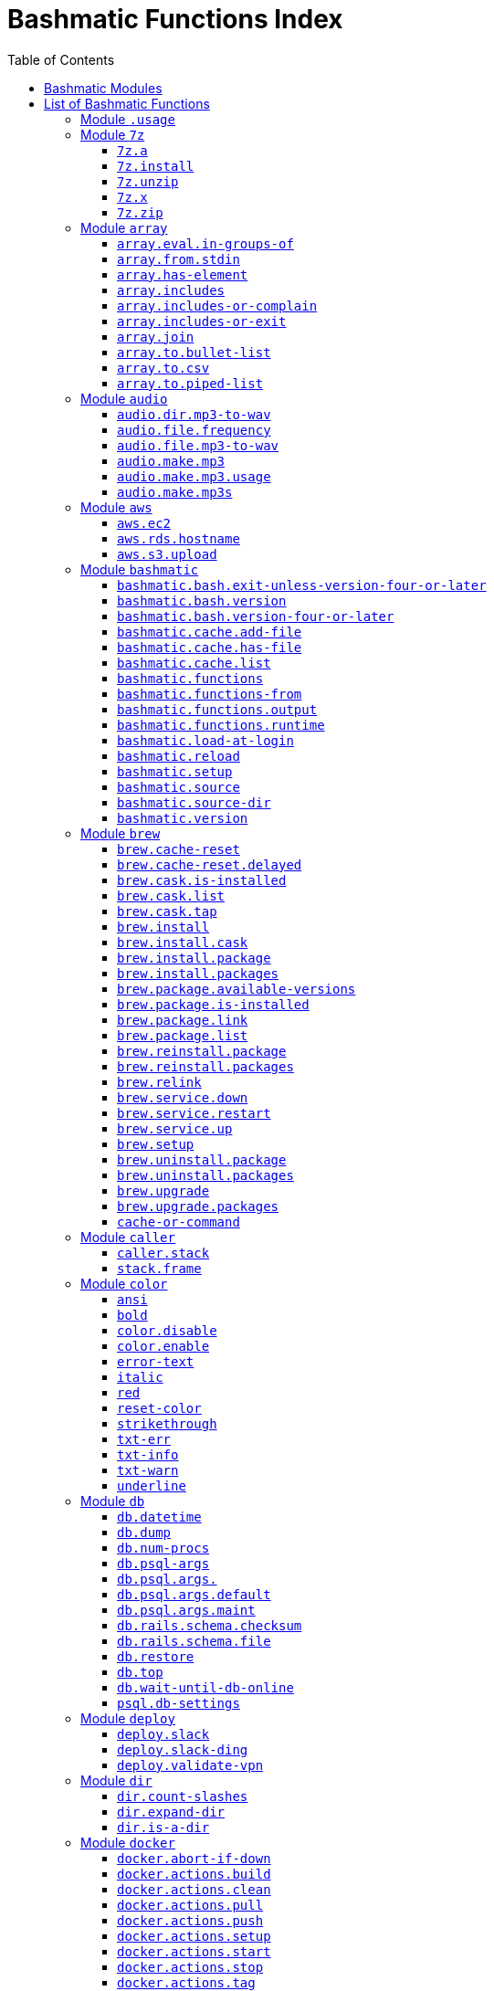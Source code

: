 = Bashmatic Functions Index
:doctype: book
:toclevels: 5
:toc:

== Bashmatic Modules

* xref:#module-.usage[.usage]
* xref:#module-7z[7z]
* xref:#module-array[array]
* xref:#module-audio[audio]
* xref:#module-aws[aws]
* xref:#module-bashmatic[bashmatic]
* xref:#module-brew[brew]
* xref:#module-caller[caller]
* xref:#module-color[color]
* xref:#module-db[db]
* xref:#module-deploy[deploy]
* xref:#module-dir[dir]
* xref:#module-docker[docker]
* xref:#module-file[file]
* xref:#module-ftrace[ftrace]
* xref:#module-gem[gem]
* xref:#module-git[git]
* xref:#module-github[github]
* xref:#module-jemalloc[jemalloc]
* xref:#module-json[json]
* xref:#module-maths[maths]
* xref:#module-net[net]
* xref:#module-osx[osx]
* xref:#module-output[output]
* xref:#module-pdf[pdf]
* xref:#module-pids[pids]
* xref:#module-pipe[pipe]
* xref:#module-progress-bar[progress-bar]
* xref:#module-repositories[repositories]
* xref:#module-ruby[ruby]
* xref:#module-run[run]
* xref:#module-runtime[runtime]
* xref:#module-runtime-config[runtime-config]
* xref:#module-set[set]
* xref:#module-settings[settings]
* xref:#module-shell-set[shell-set]
* xref:#module-ssh[ssh]
* xref:#module-subshell[subshell]
* xref:#module-sym[sym]
* xref:#module-text[text]
* xref:#module-time[time]
* xref:#module-trap[trap]
* xref:#module-url[url]
* xref:#module-usage[usage]
* xref:#module-user[user]
* xref:#module-util[util]
* xref:#module-vim[vim]
* xref:#module-yaml[yaml]

== List of Bashmatic Functions


=== Module `.usage`


=== Module `7z`

==== `7z.a`

[source,bash]
----
7z.a () 
{ 
    7z.zip "$@"
}

----

==== `7z.install`

[source,bash]
----
7z.install () 
{ 
    [[ -n $(which 7z) ]] || run "brew install p7zip";
    [[ -n $(which 7z) ]] || { 
        error "7z is not found after installation";
        return 1
    };
    return 0
}

----

==== `7z.unzip`

[source,bash]
----
7z.unzip () 
{ 
    7z.install;
    local archive="$1";
    [[ -f ${archive} ]] || archive="${archive}.tar.7z";
    [[ -f ${archive} ]] || { 
        error "Neither $1 nor ${archive} were found.";
        return 1
    };
    info "Unpacking archive ${txtylw}${archive}$(txt-info), total of $(file.size ${archive}) bytes.";
    run.set-next show-output-on;
    run "7za x -so ${archive} | tar xfv -"
}

----

==== `7z.x`

[source,bash]
----
7z.x () 
{ 
    7z.unzip "$@"
}

----

==== `7z.zip`

[source,bash]
----
7z.zip () 
{ 
    local folder="$1";
    shift;
    7z.install;
    local archive="${folder}";
    [[ -f "${folder}" || -d "${folder}" ]] && archive="$(basename ${folder} | sedx 's/\./-/g').tar.7z";
    [[ -f ${archive} ]] && { 
        run.set-next on-decline-return;
        run.ui.ask "File ${archive} already exists. Press Y to remove it and continue." || return 1;
        run "rm -f ${archive}"
    };
    local -a flags=;
    local -a args=;
    for arg in $@;
    do
        if [[ ${arg:0:1} == "-" ]]; then
            flags=(${flags[@]} "${arg}");
        else
            args=(${args[@]} "${arg}");
        fi;
    done;
    printf "${bldgrn}";
    printf "${args[*]}\n";
    printf "${bldylw}";
    set +e;
    local command="tar cf - ${folder} ${args[*]} | 7za a ${flags[*]} -si -bd ${archive}";
    run.print-command "${command}";
    eval "${command}";
    local code=$?;
    printf "${clr}";
    if [[ ${code} -eq 0 ]]; then
        success "${archive} created.";
    else
        error "Tar/7z Exited with code ${code}";
        return 1;
    fi
}

----


=== Module `array`

==== `array.eval.in-groups-of`

[source,bash]
----
array.eval.in-groups-of () 
{ 
    local chunk="$1";
    shift;
    local function="$1";
    shift;
    local -a group;
    for item in "$@";
    do
        index="$(( index + 1 ))";
        if [[ ${#group[@]} -eq ${chunk} ]]; then
            ${function} "${group[@]}";
            group=("${item}");
        else
            group=("${group[@]}" "${item}");
        fi;
    done;
    if [[ ${#group[@]} -gt 0 ]]; then
        ${function} "${group[@]}";
    fi;
    return 0
}

----

==== `array.from.stdin`

[source,bash]
----
array.from.stdin () 
{ 
    local array_name=$1;
    shift;
    local script="while IFS='' read -r line; do ${array_name}+=(\"\$line\"); done < <($*)";
    eval "${script}"
}

----

==== `array.has-element`

[source,bash]
----
array.has-element () 
{ 
    local search="$1";
    shift;
    local r="false";
    local e;
    [[ "$*" =~ ${search} ]] || { 
        echo -n $r;
        return 1
    };
    for e in "${@}";
    do
        [[ "$e" == "${search}" ]] && r="true";
    done;
    echo -n $r;
    [[ $r == "false" ]] && return 1;
    return 0
}

----

==== `array.includes`

[source,bash]
----
array.includes () 
{ 
    local search="$1";
    shift;
    [[ "$*" =~ ${search} ]] || return 1;
    for e in "${@}";
    do
        [[ "$e" == "${search}" ]] && { 
            return 0
        };
    done;
    return 1
}

----

==== `array.includes-or-complain`

[source,bash]
----
array.includes-or-complain () 
{ 
    array.includes "$@" || { 
        element="$1";
        shift;
        local -a output=();
        while true; do
            [[ -z "$1" ]] && break;
            if [[ "$1" =~ " " ]]; then
                output=("${output[@]}" "$1");
            else
                output=("$1");
            fi;
            shift;
        done;
        if [[ ${#output[@]} -gt 10 ]]; then
            error "Value ${element} must be one of the supplied values.";
        else
            error "Value ${element} must be one of the supplied values:" "${output[@:0:10]}";
        fi;
        echo;
        return 0
    };
    return 1
}

----

==== `array.includes-or-exit`

[source,bash]
----
array.includes-or-exit () 
{ 
    array.includes-or-complain "$@" || exit 1
}

----

==== `array.join`

[source,bash]
----
array.join () 
{ 
    local sep="$1";
    shift;
    local lines="$1";
    if [[ ${lines} == true || ${lines} == false ]]; then
        shift;
    else
        lines=false;
    fi;
    local elem;
    local len="$#";
    local last_index=$(( len - 1 ));
    local index=0;
    for elem in "$@";
    do
        if ${lines}; then
            printf "${sep}%s\n" "${elem}";
        else
            printf "%s" "${elem}";
            [[ ${index} -lt ${last_index} ]] && printf '%s' "${sep}";
        fi;
        index=$(( index + 1 ));
    done
}

----

==== `array.to.bullet-list`

[source,bash]
----
array.to.bullet-list () 
{ 
    array.join ' • ' true "$@"
}

----

==== `array.to.csv`

[source,bash]
----
array.to.csv () 
{ 
    array.join ', ' false "$@"
}

----

==== `array.to.piped-list`

[source,bash]
----
array.to.piped-list () 
{ 
    array.join ' | ' false "$@"
}

----


=== Module `audio`

==== `audio.dir.mp3-to-wav`

[source,bash]
----
audio.dir.mp3-to-wav () 
{ 
    local from="$1";
    local to="$2";
    run "cd \"${from}\"";
    trap "return 1" INT;
    while read -d '' filename; do
        audio.file.mp3-to-wav "${filename}" "${to}" < /dev/null;
    done < <(find . -type f -name "*.mp3" -print0);
    run "cd -"
}

----

==== `audio.file.frequency`

[source,bash]
----
audio.file.frequency () 
{ 
    local file="$1";
    [[ -z $(command -V mdls) ]] && return 1;
    local frequency=$(mdls "${file}" | grep kMDItemAudioSampleRate | sed 's/.*= //g');
    [[ -z ${frequency} ]] && frequency=48000;
    local kHz=$(maths.eval "${frequency} / 1000.0" 0);
    printf ${kHz}
}

----

==== `audio.file.mp3-to-wav`

[source,bash]
----
audio.file.mp3-to-wav () 
{ 
    local from="${1/.\//}";
    local destination="$2";
    if [[ -z ${destination} ]]; then
        destination="$(dirname "${from}")";
    else
        destination="${destination}/$(dirname "${from}")";
    fi;
    local to="${destination}/$(basename "${from/.mp3/.wav}")";
    if [[ ${from} =~ ".mp3" ]]; then
        h.blue "Source:      ${from}";
        cursor.up 1;
        h.green "Destination: ${to}";
        [[ -f "${to}" ]] && { 
            info: "File already converted.";
            return 0
        };
        run "mkdir -p \"${destination}\"";
        run.set-next show-output-on;
        run "lame --decode \"${from}\" \"${to}\"";
    else
        error "File ${from} is not an MP3 file.";
        return 1;
    fi
}

----

==== `audio.make.mp3`

[source,bash]
----
audio.make.mp3 () 
{ 
    local file="$1";
    shift;
    local nfile="$2";
    shift;
    set +e;
    [[ -n "$(command -V lame)" ]] || brew.package.install lame;
    local default_options=" -m s -b 320 ";
    [[ -n "${file}" ]] || { 
        audio.make.mp3.usage && return 1
    };
    [[ -s "${file}" ]] || { 
        error "File '${file}' does not exist.";
        audio.make.mp3.usage && return 2
    };
    [[ -z ${nfile} ]] && nfile="$(echo "${file}" | sedx 's/\.(wav|aiff?)$/\.mp3/g')";
    local khz=$(audio.file.frequency "${file}");
    h2 "'$(basename "${file}")' —❯ ${txtylw}${nfile}${txtgrn}, sample rate: ${khz:-'Unknown'}kHz";
    info "lame ${default_options} $* '${file}' '${nfile}'";
    run.set-next show-output-on abort-on-error;
    run "lame ${default_options}  $* '${file}' '${nfile}'";
    hr;
    success "MP3 file ${nfile} is $(file.size.mb "${nfile}")Mb"
}

----

==== `audio.make.mp3.usage`

[source,bash]
----
audio.make.mp3.usage () 
{ 
    usage-box "audio.wav-to-mp3 [ file.wav | file.aif | file.aiff ] [ file.mp3 ] © Convert a RAW PCM Audio to highest quality MP3" "You can pass additional flags to ${txtylw}lame" "" "Just run ${txtylw}lame --longhelp for more info." "" "Default Flags: ${default_options}" ""
}

----

==== `audio.make.mp3s`

[source,bash]
----
audio.make.mp3s () 
{ 
    local dir="${1:-"."}";
    local kHz="${2:-"48"}";
    local first="$(find "${dir}" -type f -a \( -name "*.aif*" -o -name "*.wav" \) -print | head -1)";
    h3 "Converting WAV and AIF files to MP3 in ${txtylw}${dir}.";
    if [[ -z ${first} ]]; then
        error "No AIFF or WAV files in the folder ${bldgrn}${dir}";
        return 1;
    fi;
    inf "Determining audio sampling rate (will apply the same rate to all files)... ";
    kHz=$(audio.file.frequency "${first}");
    printf "${bldgrn} — ${kHz}kHz";
    ok:;
    SAVEIFS=$IFS;
    run.set-all show-command-on show-output-off abort-on-error;
    find "${dir}" -type f -a \( -name "*.aif*" -o -name "*.wav" \) -print0 | while read -d '' file; do
        local fn=$(ascii-clean "${file}");
        mp3=$(echo "${file}" | sedx 's/\.(wav|aiff?)$/.mp3/g');
        inf "checking ${txtylw}${file} $(txt-info) ... ";
        if [[ -f "${mp3}" && -z "${FORCE}" ]]; then
            printf "${bldgrn} OK, already converted. Use FORCE=1 to overwrite. ${clr}";
            ok:;
            continue;
        fi;
        printf "${txtcyn} Transcoding...${clr}";
        ui.closer.kind-of-ok:;
        inf "❯ ${txtylw}lame --silent -m s -b 320  \"${file}\"";
        trap _term SIGINT;
        lame --silent -m s -b 320 "${fn}" & child_pid=$!;
        wait "$child_pid";
        code=$?;
        if [[ ${code} -ne 0 ]]; then
            ui.closer.not-ok:;
            info "${bakred}${bldwht}  ERROR: lame exited with an error code ${code}. Aborting!  ";
            [[ -f "${mp3}" ]] && { 
                info "NOTE: removing unfinished MP3 file ${mp3}.";
                rm -f "${mp3}" 1>&2 > /dev/null
            };
            break;
        else
            ok:;
        fi;
    done;
    success 'All done.'
}

----


=== Module `aws`

==== `aws.ec2`

[source,bash]
----
aws.ec2 () 
{ 
    local cmd="$1";
    local command="$cmd";
    case $command in 
        list | show | ls)
            __utf_table "$(aws ec2 describe-instances --query 'Reservations[*].Instances[*].{name: Name, instance_id: InstanceId, ip_address: PrivateIpAddress, state: State.Name}' --output table 2>/dev/null)";
            return $?
        ;;
        *)
            error "Invalid Command: ${cmd}";
            return 1
        ;;
    esac
}

----

==== `aws.rds.hostname`

[source,bash]
----
aws.rds.hostname () 
{ 
    local name=${1};
    [[ -z $(which jq) ]] && out=$(brew.install.package jq 2>/dev/null 1>/dev/null);
    [[ -z $(which aws) ]] && out=$(brew.install.package awscli 2>/dev/null 1>/dev/null);
    [[ -n ${name} ]] && aws rds describe-db-instances | jq '.[][].Endpoint.Address' | sedx 's/"//g' | ${GrepCommand} "^${name}\.";
    [[ -z ${name} ]] && aws rds describe-db-instances | jq '.[][].Endpoint.Address' | sedx 's/"//g'
}

----

==== `aws.s3.upload`

[source,bash]
----
aws.s3.upload () 
{ 
    local pathname="$1";
    shift;
    local skip_file_modification="$1";
    [[ -n ${skip_file_modification} ]] && skip_file_modification=true;
    [[ -z ${skip_file_modification} ]] && skip_file_modification=false;
    if [[ -z "${LibAws__DefaultUploadBucket}" || -z "${LibAws__DefaultUploadFolder}" ]]; then
        error "Required AWS S3 configuration is not defined." "Please set variables: ${bldylw}LibAws__DefaultUploadFolder" "and ${bldylw}LibAws__DefaultUploadBucket" "before using this function.";
        return 1;
    fi;
    if [[ ! -f "${pathname}" ]]; then
        error "Local file was not found: ${bldylw}${pathname}";
        return 1;
    fi;
    local file=$(basename "${pathname}");
    local remote_file="${file}";
    local year=$(file.last-modified-year "${pathname}");
    local date=$(file.last-modified-date "${pathname}");
    [[ -z ${year} ]] && year=$(date +'%Y');
    [[ -z ${date} ]] && date=$(today);
    ${skip_file_modification} || { 
        [[ "${remote_file}" =~ "${date}" ]] && remote_file=$(echo "${remote_file}" | sedx "s/[_\.-]?${date}[_\.-]//g");
        [[ "${remote_file}" =~ "${date}" ]] || remote_file="${date}.${remote_file}"
    };
    remote_file=$(echo "${remote_file}" | sed -E 's/ /-/g;s/--+/-/g' | tr '[A-Z]' '[a-z]');
    local remote="s3://${LibAws__DefaultUploadBucket}/${LibAws__DefaultUploadFolder}/${year}/${remote_file}";
    run "aws s3 cp \"${pathname}\" \"${remote}\"";
    if [[ ${LibRun__LastExitCode} -eq 0 ]]; then
        local remoteUrl="https://s3-${LibAws__DefaultRegion}.amazonaws.com/${LibAws__DefaultUploadBucket}/${LibAws__DefaultUploadFolder}/${year}/${remote_file}";
        [[ -n "${LibAws__ObjectUrlFile}" ]] && echo ${remoteUrl} > "${LibAws__ObjectUrlFile}";
        echo;
        info "NOTE: You should now be able to access your resource at the following URL:";
        hr;
        info "${bldylw}${remoteUrl}";
        hr;
    else
        error "AWS S3 upload failed with code ${LibRun__LastExitCode}";
    fi;
    return ${LibRun__LastExitCode}
}

----


=== Module `bashmatic`

==== `bashmatic.bash.exit-unless-version-four-or-later`

[source,bash]
----
bashmatic.bash.exit-unless-version-four-or-later () 
{ 
    bashmatic.bash.version-four-or-later || { 
        error "Sorry, this functionality requires BASH version 4 or later.";
        exit 1 > /dev/null
    }
}

----

==== `bashmatic.bash.version`

[source,bash]
----
bashmatic.bash.version () 
{ 
    echo "${BASH_VERSION}" | cut -d '.' -f 1
}

----

==== `bashmatic.bash.version-four-or-later`

[source,bash]
----
bashmatic.bash.version-four-or-later () 
{ 
    [[ $(bashmatic.bash.version) -gt 3 ]]
}

----

==== `bashmatic.cache.add-file`

[source,bash]
----
bashmatic.cache.add-file () 
{ 
    bashmatic.bash.version-four-or-later || return 1;
    [[ -n "${1}" ]] && BashMatic__LoadCache[${1}]=true
}

----

==== `bashmatic.cache.has-file`

[source,bash]
----
bashmatic.cache.has-file () 
{ 
    local file="$1";
    bashmatic.bash.version-four-or-later || return 1;
    test -z "$file" && return 1;
    if [[ -n "$1" && -n "${BashMatic__LoadCache["${file}"]}" ]]; then
        return 0;
    else
        return 1;
    fi
}

----

==== `bashmatic.cache.list`

[source,bash]
----
bashmatic.cache.list () 
{ 
    bashmatic.bash.version-four-or-later || return 1;
    for f in "${!BashMatic__LoadCache[@]}";
    do
        echo $f;
    done
}

----

==== `bashmatic.functions`

[source,bash]
----
bashmatic.functions () 
{ 
    bashmatic.functions-from '*.sh' "$@"
}

----

==== `bashmatic.functions-from`

[source,bash]
----
bashmatic.functions-from () 
{ 
    local pattern="${1}";
    [[ -n ${pattern} ]] && shift;
    [[ -z ${pattern} ]] && pattern="*.sh";
    cd "${BASHMATIC_HOME}" > /dev/null || return 1;
    export SCREEN_WIDTH=$(screen-width);
    if [[ ! ${pattern} =~ "*" && ! ${pattern} =~ ".sh" ]]; then
        pattern="${pattern}.sh";
    fi;
    ${GrepCommand} '^[_a-zA-Z0-9]+.*\(\)' lib/${pattern} | sedx 's/^lib\/.*\.sh://g' | sedx 's/^function //g' | sedx 's/\(\) *\{.*$//g' | tr -d '()' | sedx '/^ *$/d' | ${GrepCommand} '^_' -v | sort | uniq | columnize "$@";
    cd - > /dev/null || return 1
}

----

==== `bashmatic.functions.output`

[source,bash]
----
bashmatic.functions.output () 
{ 
    bashmatic.functions-from 'output.sh' "$@"
}

----

==== `bashmatic.functions.runtime`

[source,bash]
----
bashmatic.functions.runtime () 
{ 
    bashmatic.functions-from 'run*.sh' "$@"
}

----

==== `bashmatic.load-at-login`

[source,bash]
----
bashmatic.load-at-login () 
{ 
    local init_file="${1}";
    local -a init_files=(~/.bashrc ~/.bash_profile ~/.profile);
    [[ -n "${init_file}" && -f "${init_file}" ]] && init_files=("${init_file}");
    for file in "${init_files[@]}";
    do
        if [[ -f "${file}" ]]; then
            grep -q bashmatic "${file}" && { 
                success "BashMatic is already loaded from ${bldblu}${file}";
                return 0
            };
            grep -q bashmatic "${file}" || { 
                h2 "Adding BashMatic auto-loader to ${bldgrn}${file}...";
                echo "source ${BASHMATIC_HOME}/init.sh" >> "${file}"
            };
            source "${file}";
            break;
        fi;
    done
}

----

==== `bashmatic.reload`

[source,bash]
----
bashmatic.reload () 
{ 
    source "${BASHMATIC_INIT}"
}

----

==== `bashmatic.setup`

[source,bash]
----
bashmatic.setup () 
{ 
    [[ -z ${BashMatic__Downloader} && -n $(command -v curl) ]] && export BashMatic__Downloader="curl -fsSL --connect-timeout 5 ";
    [[ -z ${BashMatic__Downloader} && -n $(command -v wget) ]] && export BashMatic__Downloader="wget -q -O --connect-timeout=5 - ";
    if [[ ! -d "${BASHMATIC_LIBDIR}" ]]; then
        printf "\e[1;31mUnable to establish BashMatic's library source folder.\e[0m\n";
        return 1;
    fi;
    bashmatic.source util.sh git.sh file.sh color.sh;
    bashmatic.source-dir "${BASHMATIC_LIBDIR}";
    [[ -d ${BASHMATIC_HOME}/.git ]] && bashmatic.auto-update
}

----

==== `bashmatic.source`

[source,bash]
----
bashmatic.source () 
{ 
    local path="${BASHMATIC_LIBDIR}";
    for file in "${@}";
    do
        [[ "${file}" =~ "/" ]] || file="${path}/${file}";
        [[ -s "${file}" ]] || { 
            echo "Can't source file ${file} — fils is invalid.";
            return 1
        };
        if ! bashmatic.cache.has-file "${file}"; then
            [[ -n ${DEBUG} ]] && printf "${txtcyn}[source] ${bldylw}${file}${clr}...\n" 1>&2;
            set +e;
            source "${file}";
            bashmatic.cache.add-file "${file}";
        else
            [[ -n ${DEBUG} ]] && printf "${txtgrn}[cached] ${bldblu}${file}${clr} \n" 1>&2;
        fi;
    done;
    return 0
}

----

==== `bashmatic.source-dir`

[source,bash]
----
bashmatic.source-dir () 
{ 
    local folder="${1}";
    local loaded=false;
    local file;
    unset files;
    declare -a files;
    eval "$(files.map.shell-scripts "${folder}" files)";
    if [[ ${#files[@]} -eq 0 ]]; then
        .err "No files were returned from files.map in " "\n  ${bldylw}${folder}";
        return 1;
    fi;
    for file in "${files[@]}";
    do
        bashmatic.source "${file}" && loaded=true;
    done;
    unset files;
    ${loaded} || { 
        .err "Unable to find BashMatic library folder with files:" "${BASHMATIC_LIBDIR}";
        return 1
    };
    if [[ ${LoadedShown} -eq 0 ]]; then
        hr;
        success "BashMatic was loaded! Happy Bashing :) ";
        hr;
        export LoadedShown=1;
    fi
}

----

==== `bashmatic.version`

[source,bash]
----
bashmatic.version () 
{ 
    cat $(dirname "${BASHMATIC_INIT}")/.version
}

----


=== Module `brew`

==== `brew.cache-reset`

[source,bash]
----
brew.cache-reset () 
{ 
    rm -f "${LibBrew__PackageCacheList}" "${LibBrew__CaskCacheList}"
}

----

==== `brew.cache-reset.delayed`

[source,bash]
----
brew.cache-reset.delayed () 
{ 
    ( "${BASH_IN_SUBSHELL}" ) || brew.cache-reset
}

----

==== `brew.cask.is-installed`

[source,bash]
----
brew.cask.is-installed () 
{ 
    local cask="${1}";
    local -a installed_casks=($(brew.cask.list));
    array.has-element ${cask} "${installed_casks[@]}"
}

----

==== `brew.cask.list`

[source,bash]
----
brew.cask.list () 
{ 
    cache-or-command ${LibBrew__CaskCacheList} 30 brew cask ls -1
}

----

==== `brew.cask.tap`

[source,bash]
----
brew.cask.tap () 
{ 
    run "brew tap homebrew/cask-cask"
}

----

==== `brew.install`

[source,bash]
----
brew.install () 
{ 
    local brew=$(which brew 2>/dev/null);
    if [[ -z "${brew}" ]]; then
        info "Installing Homebrew, please wait...";
        /usr/bin/ruby -e "$(curl -fsSL https://raw.githubusercontent.com/Homebrew/install/master/install)";
    else
        info "Detected Homebrew Version: ${bldylw}$(brew --version 2>/dev/null | head -1)";
    fi
}

----

==== `brew.install.cask`

[source,bash]
----
brew.install.cask () 
{ 
    local cask=$1;
    local force=;
    local verbose=;
    [[ -n "${opts_force}" ]] && force="--force";
    [[ -n "${opts_verbose}" ]] && verbose="--verbose";
    inf "verifying brew cask ${bldylw}{cask}";
    if [[ -n "$(ls -al /Applications/*.app | grep -i ${cask})" && -z "${opts_force}" ]]; then
        ui.closer.ok:;
    else
        if [[ $(brew.cask.is-installed ${cask}) == "true" ]]; then
            ui.closer.ok:;
            return 0;
        else
            ui.closer.kind-of-ok:;
            run "brew cask install"${cask}"${force} ${verbose}";
        fi;
    fi;
    brew.cache-reset.delayed
}

----

==== `brew.install.package`

[source,bash]
----
brew.install.package () 
{ 
    local package="$1";
    local force=;
    local verbose=;
    [[ -n "${opts_force}" ]] && force="--force";
    [[ -n "${opts_verbose}" ]] && verbose="--verbose";
    [[ -z "${opt_terse}" ]] && inf "checking for 🍻 "${bldylw}"{package}...";
    local code;
    if [[ "$(brew.package.is-installed "${package}")" == "true" ]]; then
        [[ -z "${opt_terse}" ]] && ok:;
        [[ -z "${opt_terse}" ]] || printf "${bldgrn}○ ";
        export LibRun__LastExitCode=0;
    else
        if [[ -z "${opt_terse}" ]]; then
            hl.subtle "Brew is installing package: ${package}";
            run "brew install ${package} ${force} ${verbose}";
            code=${LibRun__LastExitCode};
        else
            brew install "${package}" ${force} ${verbose} > /dev/null 2>&1;
            code=$?;
        fi;
        run "brew link ${package} --overwrite ${force} ${verbose}";
        run "hash -r";
        [[ "${code}" -eq 0 ]] || { 
            warning "Reinstalling ${package} as I couldn't find it after instal...";
            brew.reinstall.package "${package}"
        };
        export LibRun__LastExitCode=0;
        if [[ "$(brew.package.is-installed ${package})" == "true" ]]; then
            [[ -n "${opt_terse}" ]] && printf "\n 🟢 ";
        else
            [[ -n "${opt_terse}" ]] && printf "\n 🔴 ";
            export LibRun__LastExitCode=1;
        fi;
    fi;
    set +x;
    return ${LibRun__LastExitCode}
}

----

==== `brew.install.packages`

[source,bash]
----
brew.install.packages () 
{ 
    local force=;
    [[ -n "${opts_force}" ]] && force="--force";
    for package in "$@";
    do
        brew.install.package "${package}";
    done
}

----

==== `brew.package.available-versions`

[source,bash]
----
brew.package.available-versions () 
{ 
    local package="$1";
    brew search "${package}@" | tr -d 'a-z@A-Z =>-+' | sed '/^$/d' | sort -nr | tr '\n' ' '
}

----

==== `brew.package.is-installed`

[source,bash]
----
brew.package.is-installed () 
{ 
    local package="${1}";
    local -a installed_packages=($(brew.package.list));
    array.has-element "${package}" "${installed_packages[@]}"
}

----

==== `brew.package.link`

[source,bash]
----
brew.package.link () 
{ 
    local package="${1}";
    shift;
    [[ -n "${opts_verbose}" ]] && verbose="--verbose";
    run "brew link"${verbose}"${package} $*"
}

----

==== `brew.package.list`

[source,bash]
----
brew.package.list () 
{ 
    cache-or-command ${LibBrew__PackageCacheList} 30 brew ls -1
}

----

==== `brew.reinstall.package`

[source,bash]
----
brew.reinstall.package () 
{ 
    local package="${1}";
    local force=;
    local verbose=;
    [[ -n "${opts_force}" ]] && force="--force";
    [[ -n "${opts_verbose}" ]] && verbose="--verbose";
    run "brew unlink    ${package} ${force} ${verbose}";
    run "brew uninstall ${package} ${force} ${verbose}";
    brew.install.package "${package}"
}

----

==== `brew.reinstall.packages`

[source,bash]
----
brew.reinstall.packages () 
{ 
    local force=;
    local result=0;
    [[ -n "${opts_force}" ]] && force="--force";
    for package in "$@";
    do
        brew.uninstall.package "${package}";
        brew.install.package "${package}";
        local result=$?;
    done;
    return ${result}
}

----

==== `brew.relink`

[source,bash]
----
brew.relink () 
{ 
    local package"${1}";
    local verbose=;
    [[ -n "${opts_verbose}" ]] && verbose="--verbose";
    run "brew link ${verbose} ${package} --overwrite"
}

----

==== `brew.service.down`

[source,bash]
----
brew.service.down () 
{ 
    local svc="$1";
    run "brew services stop ${svc}"
}

----

==== `brew.service.restart`

[source,bash]
----
brew.service.restart () 
{ 
    local svc="$1";
    run "brew services restart ${svc}"
}

----

==== `brew.service.up`

[source,bash]
----
brew.service.up () 
{ 
    local svc="$1";
    run "brew services start ${svc}"
}

----

==== `brew.setup`

[source,bash]
----
brew.setup () 
{ 
    brew.upgrade
}

----

==== `brew.uninstall.package`

[source,bash]
----
brew.uninstall.package () 
{ 
    local package=$1;
    local force=;
    local verbose=;
    [[ -n "${opts_force}" ]] && force="--force";
    [[ -n "${opts_verbose}" ]] && verbose="--verbose";
    run.set-next continue-on-error;
    run "brew unlink ${package} ${force} ${verbose}";
    run.set-next continue-on-error;
    run "brew uninstall ${package} ${force} ${verbose}";
    brew.cache-reset.delayed
}

----

==== `brew.uninstall.packages`

[source,bash]
----
brew.uninstall.packages () 
{ 
    local force=;
    [[ -n "${opts_force}" ]] && force="--force";
    for package in $@;
    do
        brew.uninstall.package "${package}";
    done
}

----

==== `brew.upgrade`

[source,bash]
----
brew.upgrade () 
{ 
    brew.install;
    if [[ -z "$(which brew)" ]]; then
        warn "brew is not installed....";
        return 1;
    fi;
    run "brew update --force";
    run "brew upgrade";
    run "brew cleanup -s"
}

----

==== `brew.upgrade.packages`

[source,bash]
----
brew.upgrade.packages () 
{ 
    [[ -z "$(which brew)" ]] || brew.install;
    [[ -z $1 ]] && { 
        error "usage: brew.upgrade.packages package1 package2 ...";
        return 1
    };
    run "brew upgrade $@"
}

----

==== `cache-or-command`

[source,bash]
----
cache-or-command () 
{ 
    local file="$1";
    shift;
    local stale_minutes="$1";
    shift;
    local command="$*";
    file.exists-and-newer-than "${file}""${stale_minutes}" && { 
        cat "${file}";
        return 0
    };
    cp /dev/null ${file} > /dev/null;
    eval "${command}" | tee -a "${file}"
}

----


=== Module `caller`

==== `caller.stack`

[source,bash]
----
caller.stack () 
{ 
    local index=${1:-"-1"};
    while true; do
        index=$((index + 1));
        caller ${index} 2>&1 > /dev/null || break;
        local -a frame=($(caller ${index} | tr ' ' '\n'));
        printf "%3d [ %-40.40s ]: %s\n" ${index} "${frame[2]}:${frame[0]}" "${frame[1]}";
    done
}

----

==== `stack.frame`

[source,bash]
----
stack.frame () 
{ 
    caller.stack 0
}

----


=== Module `color`

==== `ansi`

[source,bash]
----
ansi () 
{ 
    echo -e "\e[${1}m${*:2}\e[0m"
}

----

==== `bold`

[source,bash]
----
bold () 
{ 
    ansi 1 "$@"
}

----

==== `color.disable`

[source,bash]
----
color.disable () 
{ 
    export clr='\e[0m';
    unset txtblk;
    unset txtred;
    unset txtgrn;
    unset txtylw;
    unset txtblu;
    unset txtpur;
    unset txtcyn;
    unset txtwht;
    unset bldblk;
    unset bldred;
    unset bldgrn;
    unset bldylw;
    unset bldblu;
    unset bldpur;
    unset bldcyn;
    unset bldwht;
    unset unkblk;
    unset undred;
    unset undgrn;
    unset undylw;
    unset undblu;
    unset undpur;
    unset undcyn;
    unset undwht;
    unset bakblk;
    unset bakred;
    unset bakgrn;
    unset bakylw;
    unset bakblu;
    unset bakpur;
    unset bakcyn;
    unset bakwht;
    unset txtrst;
    unset italic;
    unset bold;
    unset strikethrough;
    unset underlined;
    unset white_on_orange;
    unset white_on_yellow;
    unset white_on_red;
    unset white_on_pink;
    unset white_on_salmon;
    unset yellow_on_gray;
    export AppColorsLoaded=1
}

----

==== `color.enable`

[source,bash]
----
color.enable () 
{ 
    if [[ -z "${AppColorsLoaded}" ]]; then
        export txtblk='\e[0;30m';
        export txtred='\e[0;31m';
        export txtgrn='\e[0;32m';
        export txtylw='\e[0;33m';
        export txtblu='\e[0;34m';
        export txtpur='\e[0;35m';
        export txtcyn='\e[0;36m';
        export txtwht='\e[0;37m';
        export bldblk='\e[1;30m';
        export bldred='\e[1;31m';
        export bldgrn='\e[1;32m';
        export bldylw='\e[1;33m';
        export bldblu='\e[1;34m';
        export bldpur='\e[1;35m';
        export bldcyn='\e[1;36m';
        export bldwht='\e[1;37m';
        export unkblk='\e[4;30m';
        export undred='\e[4;31m';
        export undgrn='\e[4;32m';
        export undylw='\e[4;33m';
        export undblu='\e[4;34m';
        export undpur='\e[4;35m';
        export undcyn='\e[4;36m';
        export undwht='\e[4;37m';
        export bakblk='\e[40m';
        export bakred='\e[41m';
        export bakgrn='\e[42m';
        export bakylw='\e[43m';
        export bakblu='\e[44m';
        export bakpur='\e[45m';
        export bakcyn='\e[46m';
        export bakwht='\e[47m';
        export txtrst='\e[0m';
        export rst='\e[0m';
        export clr='\e[0m';
        export bold='\e[1m';
        export italic='\e[3m';
        export underlined='\e[4m';
        export strikethrough='\e[9m';
        export white_on_orange="\e[48;5;208m";
        export white_on_yellow="\e[48;5;214m";
        export white_on_red="\e[48;5;9m";
        export white_on_pink="\e[48;5;199m";
        export white_on_salmon="\e[48;5;196m";
        export yellow_on_gray="\e[38;5;220m\e[48;5;242m";
        export AppColorsLoaded=1;
    else
        [[ -n ${DEBUG} ]] && echo "colors already loaded...";
    fi
}

----

==== `error-text`

[source,bash]
----
error-text () 
{ 
    printf "${txtred}"
}

----

==== `italic`

[source,bash]
----
italic () 
{ 
    ansi 3 "$@"
}

----

==== `red`

[source,bash]
----
red () 
{ 
    ansi 31 "$@"
}

----

==== `reset-color`

[source,bash]
----
reset-color () 
{ 
    printf "${clr}\n"
}

----

==== `strikethrough`

[source,bash]
----
strikethrough () 
{ 
    ansi 9 "$@"
}

----

==== `txt-err`

[source,bash]
----
txt-err () 
{ 
    printf "${clr}${bldylw}${bakred}"
}

----

==== `txt-info`

[source,bash]
----
txt-info () 
{ 
    printf "${clr}${txtblu}"
}

----

==== `txt-warn`

[source,bash]
----
txt-warn () 
{ 
    printf "${clr}${bldylw}"
}

----

==== `underline`

[source,bash]
----
underline () 
{ 
    ansi 4 "$@"
}

----


=== Module `db`

==== `db.datetime`

[source,bash]
----
db.datetime () 
{ 
    date '+%Y%m%d-%H%M%S'
}

----

==== `db.dump`

[source,bash]
----
db.dump () 
{ 
    local dbname=${1};
    shift;
    local psql_args="$*";
    [[ -z "${psql_args}" ]] && psql_args="-U postgres -h localhost";
    local filename=$(.db.backup-filename ${dbname});
    [[ $? != 0 ]] && return;
    [[ ${LibRun__Verbose} -eq ${True} ]] && { 
        info "dumping from: ${bldylw}${dbname}";
        info "saving to...: ${bldylw}${filename}"
    };
    cmd="pg_dump -Fc -Z5 ${psql_args} -f ${filename} ${dbname}";
    run "${cmd}";
    code=${LibRun__LastExitCode};
    if [[ ${code} != 0 ]]; then
        ui.closer.not-ok:;
        error "pg_dump exited with code ${code}";
        return ${code};
    else
        ui.closer.ok:;
        return 0;
    fi
}

----

==== `db.num-procs`

[source,bash]
----
db.num-procs () 
{ 
    ps -ef | grep [p]ostgres | wc -l | awk '{print $1}'
}

----

==== `db.psql-args`

[source,bash]
----
db.psql-args () 
{ 
    db.psql.args. "$@"
}

----

==== `db.psql.args.`

[source,bash]
----
db.psql.args. () 
{ 
    printf -- "-U ${AppPostgresUsername} -h ${AppPostgresHostname} $*"
}

----

==== `db.psql.args.default`

[source,bash]
----
db.psql.args.default () 
{ 
    printf -- "-U postgres -h localhost $*"
}

----

==== `db.psql.args.maint`

[source,bash]
----
db.psql.args.maint () 
{ 
    printf -- "-U postgres -h localhost --maintenance-db=postgres $*"
}

----

==== `db.rails.schema.checksum`

[source,bash]
----
db.rails.schema.checksum () 
{ 
    if [[ -d db/migrate ]]; then
        find db/migrate -type f -ls | awk '{printf("%10d-%s\n",$7,$11)}' | sort | shasum | awk '{print $1}';
    else
        local schema=$(db.rails.schema.file);
        [[ -s ${schema} ]] || error "can not find Rails schema in either ${RAILS_SCHEMA_RB} or ${RAILS_SCHEMA_SQL}";
        [[ -s ${schema} ]] && util.checksum.files "${schema}";
    fi
}

----

==== `db.rails.schema.file`

[source,bash]
----
db.rails.schema.file () 
{ 
    if [[ -f "${RAILS_SCHEMA_RB}" && -f "${RAILS_SCHEMA_SQL}" ]]; then
        if [[ "${RAILS_SCHEMA_RB}" -nt "${RAILS_SCHEMA_SQL}" ]]; then
            printf "${RAILS_SCHEMA_RB}";
        else
            printf "${RAILS_SCHEMA_SQL}";
        fi;
    else
        if [[ -f "${RAILS_SCHEMA_RB}" ]]; then
            printf "${RAILS_SCHEMA_RB}";
        else
            if [[ -f "${RAILS_SCHEMA_SQL}" ]]; then
                printf "${RAILS_SCHEMA_SQL}";
            fi;
        fi;
    fi
}

----

==== `db.restore`

[source,bash]
----
db.restore () 
{ 
    local dbname="$1";
    shift;
    local filename="$1";
    [[ -n ${filename} ]] && shift;
    [[ -z ${filename} ]] && filename=$(.db.backup-filename ${dbname});
    [[ dbname =~ 'production' ]] && { 
        error 'This script is not meant for production';
        return 1
    };
    [[ -s ${filename} ]] || { 
        error "can't find valid backup file in ${bldylw}${filename}";
        return 2
    };
    psql_args=$(db.psql.args.default);
    maint_args=$(db.psql.args.maint);
    run "dropdb ${maint_args} ${dbname} 2>/dev/null; true";
    export LibRun__AbortOnError=${True};
    run "createdb ${maint_args} ${dbname} ${psql_args}";
    [[ ${LibRun__Verbose} -eq ${True} ]] && { 
        info "restoring from..: ${bldylw}${filename}";
        info "restoring to....: ${bldylw}${dbname}"
    };
    run "pg_restore -Fc -j 8 ${psql_args} -d ${dbname} ${filename}";
    code=${LibRun__LastExitCode};
    if [[ ${code} != 0 ]]; then
        warning "pg_restore completed with exit code ${code}";
        return ${code};
    fi;
    return ${LibRun__LastExitCode}
}

----

==== `db.top`

[source,bash]
----
db.top () 
{ 
    local dbnames=$@;
    h1 "Please wait while we resolve DB names using AWSCLI...";
    local db;
    local dbtype;
    local width_min=90;
    local height_min=50;
    local width=$(.output.screen-width);
    local height=$(.output.screen-height);
    if [[ ${width} -lt ${width_min} || ${height} -lt ${height_min} ]]; then
        error "Your screen is too small for db.top.";
        info "Minimum required screen dimensions are ${width_min} columns, ${height_min} rows.";
        info "Your screen is ${bldred}${width}x${height}.";
        return;
    fi;
    declare -A connections=();
    declare -a connection_names=();
    local i=0;
    for dbname in $dbnames;
    do
        declare -a results=($(.db.by_shortname $dbname));
        if [[ -n ${#results[@]} ]]; then
            dbtype="${results[0]}";
            i=$(($i + 1));
            db="${results[@]:1}";
            if [[ -n ${dbtype} ]]; then
                [[ ${dbtype} == "master" ]] && dbname="master";
                [[ ${dbtype} == "replica" ]] && dbname="replica-${dbname}";
                connections[${dbname}]="${db}";
                connection_names[$i]=${dbname};
            fi;
        fi;
    done;
    if [[ ${#connections[@]} == 0 ]]; then
        error "usage: $0 db1, db2, ... ";
        info "eg: db.top m r2 ";
        ((${BASH_IN_SUBSHELL})) && exit 1 || return 1;
    fi;
    trap "clear" TERM;
    trap "clear" EXIT;
    local clear=0;
    local interval=${DB_TOP_REFRESH_RATE:-0.5};
    local num_dbs=${#connection_names[@]};
    local tof="$(mktemp -d "${TMPDIR:-/tmp/}.XXXXXXXXXXXX")/.db.top.$$";
    cp /dev/null ${tof};
    while true; do
        local index=0;
        cursor.at.y 0;
        local screen_height=$(screen.height);
        for __dbtype in "${connection_names[@]}";
        do
            index=$((${index} + 1));
            local percent_total_height=0;
            if [[ ${num_dbs} -eq 2 ]]; then
                [[ ${index} -eq 2 ]] && percent_total_height=66;
            else
                if [[ ${num_dbs} -eq 3 ]]; then
                    [[ ${index} -eq 2 ]] && percent_total_height=50;
                    [[ ${index} -eq 3 ]] && percent_total_height=80;
                else
                    if [[ ${num_dbs} -eq 4 ]]; then
                        [[ ${index} -eq 2 ]] && percent_total_height=40;
                        [[ ${index} -eq 3 ]] && percent_total_height=60;
                        [[ ${index} -eq 4 ]] && percent_total_height=80;
                    fi;
                fi;
            fi;
            local vertical_shift=$((${percent_total_height} * ${screen_height} / 100));
            cursor.at.y ${vertical_shift} >> ${tof};
            [[ -n ${DEBUG} ]] && h.blue "screen_height = ${screen_height} | percent_total_height = ${percent_total_height} | vertical_shift = ${vertical_shift}" >> ${tof};
            hr.colored ${bldpur} >> ${tof};
            .db.top.page "${tof}" "${__dbtype}" "${connections[${__dbtype}]}";
        done;
        clear;
        h.yellow " «   DB-TOP V0.1.2 © 2016-2020 Konstantin Gredeskoul, All rights reserved. MIT License.";
        cat ${tof};
        cursor.at.y $(($(.output.screen-height) + 1));
        printf "${bldwht}Press Ctrl-C to quit.${clr}";
        cp /dev/null ${tof};
        sleep ${interval};
    done
}

----

==== `db.wait-until-db-online`

[source,bash]
----
db.wait-until-db-online () 
{ 
    local db=${1};
    inf 'waiting for the database to come up...';
    while true; do
        out=$(psql -c "select count(*) from accounts" $(db.psql.args. ${db}) 2>&1);
        code=$?;
        [[ ${code} == 0 ]] && break;
        [[ ${code} == 1 ]] && break;
        sleep 1;
        [[ ${out} =~ 'does not exist' ]] && break;
    done;
    ui.closer.ok:;
    return 0
}

----

==== `psql.db-settings`

[source,bash]
----
psql.db-settings () 
{ 
    psql $* -X -q -c 'show all' | sort | awk '{ printf("%s=%s\n", $1, $3) }' | sed -E 's/[()\-]//g;/name=setting/d;/^[-+=]*$/d;/^[0-9]*=$/d'
}

----


=== Module `deploy`

==== `deploy.slack`

[source,bash]
----
deploy.slack () 
{ 
    local original_text="$*";
    [[ -z ${LibDeploy__SlackHookUrl} ]] && return 1;
    local text=$(echo "${original_text}" | sed -E 's/"/\"/g' | sed -E "s/'/\'/g");
    local json="{\"text\": \"$text\"}";
    local slack_url="${LibDeploy__SlackHookUrl}";
    [[ ${LibRun__DryRun} -eq ${False} ]] && { 
        if ${LibDeploy__NoSlack}; then
            hl.green "${original_text}";
        else
            curl -s -d "payload=$json" "${slack_url}" > /dev/null;
            if [[ $? -eq 0 ]]; then
                info: "sent to Slack: [${text}]";
            else
                warning: "error sending to Slack, is your SLACK_URL set?";
            fi;
        fi
    };
    [[ ${LibRun__DryRun} -eq ${True} ]] && run "send to slack [${text}]"
}

----

==== `deploy.slack-ding`

[source,bash]
----
deploy.slack-ding () 
{ 
    deploy.slack "<!here> $@"
}

----

==== `deploy.validate-vpn`

[source,bash]
----
deploy.validate-vpn () 
{ 
    .deploy.check-vpn "$@" || .deploy.vpn-error "$@"
}

----


=== Module `dir`

==== `dir.count-slashes`

[source,bash]
----
dir.count-slashes () 
{ 
    local dir="${1}";
    echo "${dir}" | sed 's/[^/]//g' | tr -d '\n' | wc -c | tr -d ' '
}

----

==== `dir.expand-dir`

[source,bash]
----
dir.expand-dir () 
{ 
    local dir="${1}";
    if [[ "${dir:0:1}" != "/" && "${dir:0:1}" != "~" ]]; then
        dir="$(pwd)/${dir}";
    else
        if [[ "${dir:0:1}" == "~" ]]; then
            dir="${HOME}/${dir:1:1000}";
        fi;
    fi;
    printf "${dir}"
}

----

==== `dir.is-a-dir`

[source,bash]
----
dir.is-a-dir () 
{ 
    local dir="${1}";
    [[ -d "${dir}" ]]
}

----


=== Module `docker`

==== `docker.abort-if-down`

[source,bash]
----
docker.abort-if-down () 
{ 
    local should_exit="${1:-true}";
    inf 'Checking if Docker is running...';
    docker ps 2> /dev/null > /dev/null;
    code=$?;
    if [[ ${code} == 0 ]]; then
        ui.closer.ok:;
    else
        ui.closer.not-ok:;
        error "docker ps returned ${code}, is Docker running?";
        [[ "${should_exit}" == "true" ]] && exit 127;
        return 127;
    fi
}

----

==== `docker.actions.build`

[source,bash]
----
docker.actions.build () 
{ 
    docker.build.container "$@"
}

----

==== `docker.actions.clean`

[source,bash]
----
docker.actions.clean () 
{ 
    .docker.exec "docker-compose rm"
}

----

==== `docker.actions.pull`

[source,bash]
----
docker.actions.pull () 
{ 
    local tag=${1:-'latest'};
    .docker.check-repo "${2}" || return 1;
    .docker.exec "docker pull ${AppDockerRepo}:${tag}"
}

----

==== `docker.actions.push`

[source,bash]
----
docker.actions.push () 
{ 
    local tag=${1:-$(.docker.next-version)};
    .docker.check-repo "${2}" || return 1;
    docker.actions.tag latest;
    [[ -n ${tag} ]] && docker.actions.tag "${tag}";
    .docker.check-repo || return 1;
    .docker.exec docker push "${AppDockerRepo}:${tag}";
    [[ ${tag} != 'latest' ]] && .docker.exec docker push "${AppDockerRepo}:latest"
}

----

==== `docker.actions.setup`

[source,bash]
----
docker.actions.setup () 
{ 
    setup.docker;
    docker.pull;
    docker.build
}

----

==== `docker.actions.start`

[source,bash]
----
docker.actions.start () 
{ 
    .docker.exec "docker-compose start"
}

----

==== `docker.actions.stop`

[source,bash]
----
docker.actions.stop () 
{ 
    .docker.exec "docker-compose stop"
}

----

==== `docker.actions.tag`

[source,bash]
----
docker.actions.tag () 
{ 
    local tag=${1};
    [[ -z ${tag} ]] && return 1;
    .docker.check-repo "${2}" || return 1;
    .docker.exec docker tag "${AppDockerRepo}" "${AppDockerRepo}:${tag}"
}

----

==== `docker.actions.up`

[source,bash]
----
docker.actions.up () 
{ 
    .docker.exec "docker-compose up"
}

----

==== `docker.actions.update`

[source,bash]
----
docker.actions.update () 
{ 
    docker.build;
    docker.push
}

----

==== `docker.build.container`

[source,bash]
----
docker.build.container () 
{ 
    .docker.check-repo "${1}" || return 1;
    local tag=${AppDockerRepo};
    .docker.exec "docker build -m 3G -c 4 --pull -t ${tag} . $*"
}

----

==== `docker.containers.clean`

[source,bash]
----
docker.containers.clean () 
{ 
    local -a args=("$@");
    run "docker rm $(docker ps -q -a) ${args[*]}"
}

----

==== `docker.image.inspect`

[source,bash]
----
docker.image.inspect () 
{ 
    run.set-next show-output-on;
    local jq=" | jq";
    [[ -z $(command -v jq) ]] && jq=;
    run "docker image inspect ${*} $jq"
}

----

==== `docker.image.rm`

[source,bash]
----
docker.image.rm () 
{ 
    run "docker image rm ${*}"
}

----

==== `docker.images-named`

[source,bash]
----
docker.images-named () 
{ 
    local name="${1}";
    local func="${2}";
    docker.abort-if-down false || return 127;
    hl.subtle "Processing Docker images matching ${name} with function ${func}...";
    local images="$(docker images | grep "^${name}" | sed 's/  */ /g' | cut -d ' ' -f 3 | tr '\n' ' ')";
    ${func} ${images}
}

----

==== `docker.images.clean`

[source,bash]
----
docker.images.clean () 
{ 
    local name=${1:-"<none>"};
    docker.images-named "${name}" "docker.image.rm"
}

----

==== `docker.images.inspect`

[source,bash]
----
docker.images.inspect () 
{ 
    local name=${1:-"<none>"};
    docker.images-named "${name}" "docker.image.inspect"
}

----

==== `docker.last-version`

[source,bash]
----
docker.last-version () 
{ 
    .docker.check-repo "${1}" || return 1;
    [[ -z ${AppDockerRepo} ]] && { 
        error "usage: docker.last-version organization/reponame:version";
        return 1
    };
    .docker.last-version "$@"
}

----

==== `docker.next-version`

[source,bash]
----
docker.next-version () 
{ 
    .docker.check-repo "${1}" || return 1;
    [[ -z ${AppDockerRepo} ]] && { 
        error "usage: docker.next-version [ organization/repo-name:version ]";
        return 1
    };
    .docker.next-version "$@"
}

----

==== `docker.set-repo`

[source,bash]
----
docker.set-repo () 
{ 
    [[ -n "$1" ]] && export AppDockerRepo="$1"
}

----


=== Module `file`

==== `dir.find`

[source,bash]
----
dir.find () 
{ 
    find . -name "*$1*" -type d -print
}

----

==== `ff`

[source,bash]
----
ff () 
{ 
    file.find "$@"
}

----

==== `file.ask.if-exists`

[source,bash]
----
file.ask.if-exists () 
{ 
    local file="$1";
    shift;
    local message="$*";
    [[ -z "${message}" ]] && message="File ${file} exists. Overwrite?";
    if [[ -f ${file} ]]; then
        run.set-next on-decline-return;
        run.ui.ask "${message}" || return 1;
    fi;
    return 0
}

----

==== `file.exists-and-newer-than`

[source,bash]
----
file.exists-and-newer-than () 
{ 
    local file="${1}";
    shift;
    local minutes="${1}";
    shift;
    if [[ -n "$(find ${file} -mmin -${minutes} -print 2>/dev/null)" ]]; then
        return 0;
    else
        return 1;
    fi
}

----

==== `file.extension`

[source,bash]
----
file.extension () 
{ 
    local filename="$1";
    printf "${filename##*.}"
}

----

==== `file.extension.remove`

[source,bash]
----
file.extension.remove () 
{ 
    local filename="$1";
    printf "${filename%.*}"
}

----

==== `file.extension.replace`

[source,bash]
----
file.extension.replace () 
{ 
    local ext="$1";
    shift;
    [[ -z "$1" ]] && { 
        info "USAGE: file.extension.replace <new-extension> file1 file2 ... ";
        return 1
    };
    ext=".$(echo ${ext} | tr -d '.')";
    local first=true;
    for file in "$@";
    do
        ${first} || printf " ";
        printf "%s%s" "$(file.strip.extension "${file}")" "${ext}";
        first=false;
    done
}

----

==== `file.find`

[source,bash]
----
file.find () 
{ 
    find . -name "*$1*" -type f -print
}

----

==== `file.gsub`

[source,bash]
----
file.gsub () 
{ 
    local file="$1";
    shift;
    local find="$1";
    shift;
    local replace="$1";
    shift;
    local runtime_options="$*";
    [[ ! -s "${file}" || -z "${find}" || -z "${replace}" ]] && { 
        error "Invalid usage of file.sub — " "USAGE: file.gsub <file>    <find-regex>        <replace-regex>" "EG:    file.gsub ~/.bashrc '^export EDITOR=vi' 'export EDITOR=gvim'";
        return 1
    };
    ${GrepCommand} -q "${find}" "${file}" || return 0;
    [[ -z "${runtime_options}" ]] || run.set-next ${runtime_options};
    run "sed -i'' -E -e 's/${find}/${replace}/g' \"${file}\""
}

----

==== `file.install-with-backup`

[source,bash]
----
file.install-with-backup () 
{ 
    local source=$1;
    local dest=$2;
    if [[ ! -f ${source} ]]; then
        error "file ${source} can not be found";
        return -1;
    fi;
    if [[ -f "${dest}" ]]; then
        if [[ -z $(diff ${dest} ${source} 2>/dev/null) ]]; then
            info: "${dest} is up to date";
            return 0;
        else
            ((${LibFile__ForceOverwrite})) || { 
                info "file ${dest} already exists, skipping (use -f to overwrite)";
                return 0
            };
            inf "making a backup of ${dest} (${dest}.bak)";
            cp "${dest}" "${dest}.bak" > /dev/null;
            ui.closer.ok:;
        fi;
    fi;
    run "mkdir -p $(dirname ${dest}) && cp ${source} ${dest}"
}

----

==== `file.last-modified-date`

[source,bash]
----
file.last-modified-date () 
{ 
    stat -f "%Sm" -t "%Y-%m-%d" "$1"
}

----

==== `file.last-modified-year`

[source,bash]
----
file.last-modified-year () 
{ 
    stat -f "%Sm" -t "%Y" "$1"
}

----

==== `file.list.filter-existing`

[source,bash]
----
file.list.filter-existing () 
{ 
    for file in $@;
    do
        [[ -f ${file} ]] && echo "${file}";
    done
}

----

==== `file.list.filter-non-empty`

[source,bash]
----
file.list.filter-non-empty () 
{ 
    for file in $@;
    do
        [[ -s ${file} ]] && echo "${file}";
    done
}

----

==== `file.size`

[source,bash]
----
file.size () 
{ 
    /usr/local/bin/grc -es --colour=auto ls -al $* | awk '{print $5}'
}

----

==== `file.size.mb`

[source,bash]
----
file.size.mb () 
{ 
    local file="$1";
    shift;
    local s=$(file.size ${file});
    local mb=$(echo $(($s / 10000)) | sedx 's/([0-9][0-9])$/.\1/g');
    printf "%.2f MB" ${mb}
}

----

==== `file.source-if-exists`

[source,bash]
----
file.source-if-exists () 
{ 
    local file;
    for file in "$@";
    do
        [[ -f "${file}" ]] && source "${file}";
    done
}

----

==== `file.stat`

[source,bash]
----
file.stat () 
{ 
    local file="$1";
    local field="$2";
    [[ -f ${file} ]] || { 
        error "file ${file} is not found. Usage: file.stat <filename> <stat-field-name>";
        info "eg: ${bldylw}file.stat README.md st_size";
        return 1
    };
    [[ -n ${field} ]] || { 
        error "Second argument field is required.";
        info "eg: ${bldylw}file.stat README.md st_size";
        return 2
    };
    eval $(stat -s ${file} | tr ' ' '\n' | sed 's/^/local /g');
    echo ${!field}
}

----

==== `file.strip.extension`

[source,bash]
----
file.strip.extension () 
{ 
    file.extension.remove "$@"
}

----

==== `files.find`

[source,bash]
----
files.find () 
{ 
    local folder="$1";
    local pattern="${2}";
    [[ -z ${folder} || -z ${pattern} ]] && { 
        echo "usage: files.find <folder> <pattern>" 1>&2;
        return 1
    };
    find "$1" -name "${pattern}"
}

----

==== `files.map`

[source,bash]
----
files.map () 
{ 
    local folder="${1}";
    local pattern="${2}";
    local array="${3}";
    local -a files;
    if bashmatic.bash.version-four-or-later; then
        mapfile -t files < <(files.find "${folder}" "${pattern}");
    else
        files=();
        while IFS='' read -r line; do
            files+=("$line");
        done < <(files.find "${folder}" "${pattern}");
    fi;
    if [[ -n ${array} ]]; then
        printf "%s" "unset ${array}; declare -a ${array}; ${array}=(${files[*]}); export ${array}";
    else
        printf "%s" "${files[*]}";
    fi
}

----

==== `files.map.shell-scripts`

[source,bash]
----
files.map.shell-scripts () 
{ 
    files.map "$1" '*.sh' "$2"
}

----


=== Module `ftrace`

==== `ftrace-in`

[source,bash]
----
ftrace-in () 
{ 
    local func=$1;
    shift;
    local args="$*";
    [[ -z ${TraceON} ]] && return;
    export __LibTrace__StackLevel=$(( ${__LibTrace__StackLevel} + 1 ));
    printf "    %*s ${bldylw}%s${bldblu}(%s)${clr}\n" ${__LibTrace__StackLevel} ' ' ${func} "${args}" 1>&2
}

----

==== `ftrace-off`

[source,bash]
----
ftrace-off () 
{ 
    unset TraceON
}

----

==== `ftrace-on`

[source,bash]
----
ftrace-on () 
{ 
    export TraceON=true
}

----

==== `ftrace-out`

[source,bash]
----
ftrace-out () 
{ 
    local func=$1;
    shift;
    local code=$1;
    shift;
    local msg="$*";
    [[ -z ${TraceON} ]] && return;
    local color="${bldgrn}";
    [[ ${code} -ne 0 ]] && color="${bldred}";
    printf "    %*s ${bldylw}%s() ${color} ➜  %d %s\n\n" ${__LibTrace__StackLevel} ' ' ${func} ${code} "${msg}" 1>&2;
    export __LibTrace__StackLevel=$(( ${__LibTrace__StackLevel} - 1 ))
}

----


=== Module `gem`

==== `g-i`

[source,bash]
----
g-i () 
{ 
    gem.install "$@"
}

----

==== `g-u`

[source,bash]
----
g-u () 
{ 
    gem.uninstall "$@"
}

----

==== `gem.cache-installed`

[source,bash]
----
gem.cache-installed () 
{ 
    gem.configure-cache;
    if [[ ! -s "${LibGem__GemListCache}" || -z $(find "${LibGem__GemListCache}" -mmin -30 2>/dev/null) ]]; then
        run "gem list > ${LibGem__GemListCache}" > /dev/null;
    fi
}

----

==== `gem.cache-refresh`

[source,bash]
----
gem.cache-refresh () 
{ 
    ( gem.configure-cache;
    gem.clear-cache;
    gem.cache-installed ) > /dev/null
}

----

==== `gem.cache-reset`

[source,bash]
----
gem.cache-reset () 
{ 
    gem.cache-refresh
}

----

==== `gem.clear-cache`

[source,bash]
----
gem.clear-cache () 
{ 
    rm -f "${LibGem__GemListCache}" > /dev/null
}

----

==== `gem.configure-cache`

[source,bash]
----
gem.configure-cache () 
{ 
    export LibGem__GemListCacheBase=/tmp/.bashmatic/.gem/gem.list;
    export LibGem__GemListCache=;
    export LibGem__GemInstallFlags=" -N --force --quiet ";
    local ruby_version=$(ruby.numeric-version);
    export LibGem__GemListCache="${LibGem__GemListCacheBase}.${ruby_version}";
    local dir=$(dirname ${LibGem__GemListCache});
    [[ -d ${dir} ]] || run "mkdir -p ${dir}" > /dev/null
}

----

==== `gem.ensure-gem-version`

[source,bash]
----
gem.ensure-gem-version () 
{ 
    local gem=$1;
    local gem_version=$2;
    [[ -z ${gem} || -z ${gem_version} ]] && return;
    gem.cache-installed;
    if [[ -z $(cat ${LibGem__GemListCache} | grep "${gem} (${gem_version})") ]]; then
        gem.uninstall ${gem};
        gem.install ${gem} ${gem_version};
    else
        info "gem ${gem} version ${gem_version} is already installed.";
    fi
}

----

==== `gem.gemfile.bundler-version`

[source,bash]
----
gem.gemfile.bundler-version () 
{ 
    [[ -f Gemfile.lock ]] && grep -A2 BUNDLED Gemfile.lock | tail -1 | tr -d ' '
}

----

==== `gem.gemfile.version`

[source,bash]
----
gem.gemfile.version () 
{ 
    local gem=$1;
    [[ -z ${gem} ]] && return;
    if [[ -f Gemfile.lock ]]; then
        grep -E -e "^    ${gem} \([0-9]+\.[0-9]+\.[0-9](\.[a-zA-Z0-9]+)?\)" Gemfile.lock | awk '{print $2}' | sed 's/[()]//g';
    fi
}

----

==== `gem.global.latest-version`

[source,bash]
----
gem.global.latest-version () 
{ 
    local gem="$1";
    [[ -z ${gem} ]] && return;
    declare -a versions=($(gem.global.versions ${gem}));
    local max=0;
    local max_version=${versions[0]};
    for v in "${versions[@]}";
    do
        vi=$(util.ver-to-i "${v}");
        if [[ ${vi} -gt ${max} ]]; then
            max=${vi};
            max_version="${v}";
        fi;
    done;
    printf "%s" "${max_version}"
}

----

==== `gem.global.versions`

[source,bash]
----
gem.global.versions () 
{ 
    local gem=$1;
    [[ -z ${gem} ]] && return;
    gem.cache-installed;
    cat "${LibGem__GemListCache}" | grep -E -e "^${gem} " | sedx "s/^${gem} //g;s/[(),]//g"
}

----

==== `gem.install`

[source,bash]
----
gem.install () 
{ 
    .gem.verify-name "$@" || return 1;
    local gem_name="$1";
    local gem_version="$2";
    local gem_version_flags=;
    local gem_version_name=;
    gem_version=${gem_version:-$(gem.version ${gem_name})};
    if [[ -z ${gem_version} ]]; then
        gem_version_name=latest;
        gem_version_flags=;
    else
        gem_version_name="${gem_version}";
        gem_version_flags="--version ${gem_version}";
    fi;
    if gem.is-installed ${gem_name} ${gem_version}; then
        info: "gem ${bldylw}${gem_name} (${bldgrn}${gem_version_name}${bldylw})${txtblu} is already installed";
    else
        info "installing ${bldylw}${gem_name} ${bldgrn}(${gem_version_name})${txtblu}...";
        run "gem install ${gem_name} ${gem_version_flags} ${LibGem__GemInstallFlags}";
        if [[ ${LibRun__LastExitCode} -eq 0 ]]; then
            rbenv rehash > /dev/null 2> /dev/null;
            gem.cache-refresh;
        else
            error "Unable to install gem ${bldylw}${gem_name}";
        fi;
        return ${LibRun__LastExitCode};
    fi
}

----

==== `gem.is-installed`

[source,bash]
----
gem.is-installed () 
{ 
    local gem=$1;
    local version=$2;
    gem.cache-installed > /dev/null;
    if [[ -z ${version} ]]; then
        grep -q -E -e "^${gem} \(" "${LibGem__GemListCache}";
    else
        grep -E -e "^${gem} \(" "${LibGem__GemListCache}" | grep -E -q -e "${version}";
    fi
}

----

==== `gem.remote.version`

[source,bash]
----
gem.remote.version () 
{ 
    [[ -z "$1" ]] && return;
    gem query "$1" --remote -e | sedx "s/^${1} //g; s/[(),]//g"
}

----

==== `gem.uninstall`

[source,bash]
----
gem.uninstall () 
{ 
    .gem.verify-name "$@" || return 1;
    local gem_name=$1;
    local gem_version=$2;
    gem.is-installed "${gem_name}" "${gem_version}" || { 
        info "gem ${bldylw}${gem_name}${txtblu} is not installed";
        return
    };
    local gem_flags="-x -I --force";
    if [[ -z ${gem_version} ]]; then
        gem_flags="${gem_flags} -a";
    else
        gem_flags="${gem_flags} --version ${gem_version}";
    fi;
    run "gem uninstall ${gem_name} ${gem_flags}";
    gem.clear-cache;
    return ${LibRun__LastExitCode}
}

----

==== `gem.version`

[source,bash]
----
gem.version () 
{ 
    local gem="$1";
    local default="$2";
    [[ -z ${gem} ]] && return;
    local version;
    [[ -f Gemfile.lock ]] && version=$(gem.gemfile.version "${gem}");
    if [[ -z ${version} ]]; then
        if gem.is-installed "${gem}"; then
            version=$(gem.global.latest-version "${gem}");
        else
            version=$(gem.remote.version "${gem}");
        fi;
    fi;
    [[ -z ${version} && -n ${default} ]] && version=${default};
    printf "%s" "${version}"
}

----


=== Module `git`

==== `bashmatic.auto-update`

[source,bash]
----
bashmatic.auto-update () 
{ 
    [[ ${Bashmatic__Test} -eq 1 ]] && return 0;
    git.configure-auto-updates;
    git.repo-is-clean || { 
        output.is-ssh || { 
            h1 "${BASHMATIC_HOME} has locally modified changes." "Will wait with auto-update until it's sync'd up."
        };
        return 1
    };
    git.sync
}

----

==== `git.branch.current`

[source,bash]
----
git.branch.current () 
{ 
    git rev-parse --abbrev-ref HEAD
}

----

==== `git.commits.last.message`

[source,bash]
----
git.commits.last.message () 
{ 
    git log --pretty=format:"%s" -1
}

----

==== `git.commits.last.sha`

[source,bash]
----
git.commits.last.sha () 
{ 
    git log --pretty=format:"%H" -1
}

----

==== `git.configure-auto-updates`

[source,bash]
----
git.configure-auto-updates () 
{ 
    export LibGit__StaleAfterThisManyHours="${LibGit__StaleAfterThisManyHours:-"1"}";
    export LibGit__LastUpdateTimestampFile="/tmp/.bashmatic/.config/$(echo ${USER} | util.checksum.stdin)";
    mkdir -p $(dirname ${LibGit__LastUpdateTimestampFile})
}

----

==== `git.last-update-at`

[source,bash]
----
git.last-update-at () 
{ 
    git.configure-auto-updates;
    local file="${1:-"${LibGit__LastUpdateTimestampFile}"}";
    local last_update=0;
    [[ -f ${file} ]] && last_update="$(cat $file | tr -d '\n')";
    printf "%d" ${last_update}
}

----

==== `git.local-vs-remote`

[source,bash]
----
git.local-vs-remote () 
{ 
    local upstream=${1:-'@{u}'};
    local local_repo=$(git rev-parse @);
    local remote_repo=$(git rev-parse "$upstream");
    local base=$(git merge-base @ "$upstream");
    if [[ -n ${DEBUG} ]]; then
        printf "
      pwd         = $(pwd)
      remote      = $(git.remotes)
      base        = ${base}
      upstream    = ${upstream}
      local_repo  = ${local_repo}
      remote_repo = ${remote_repo}
    ";
    fi;
    local result=;
    if [[ "${local_repo}" == "${remote_repo}" ]]; then
        result="ok";
    else
        if [[ "${local_repo}" == "${base}" ]]; then
            result="behind";
        else
            if [[ "${remote_repo}" == "${base}" ]]; then
                result="ahead";
            else
                result="diverged";
            fi;
        fi;
    fi;
    printf '%s' ${result};
    [[ ${result} == "ok" ]] && return 0;
    return 1
}

----

==== `git.open`

[source,bash]
----
git.open () 
{ 
    local remote="${1:-"origin"}";
    local url=$(git remote get-url origin | sed -E 's/git@/https:\/\//g;s/com:/com\//g');
    info "Opening URL ${bldylw}${url}";
    open -a 'Google Chrome' ${url}
}

----

==== `git.quiet`

[source,bash]
----
git.quiet () 
{ 
    [[ -n ${LibGit__QuietUpdate} ]]
}

----

==== `git.remotes`

[source,bash]
----
git.remotes () 
{ 
    git remote -v | awk '{print $2}' | uniq
}

----

==== `git.repo-is-clean`

[source,bash]
----
git.repo-is-clean () 
{ 
    local repo="${1:-${BASHMATIC_HOME}}";
    cd "${repo}" > /dev/null;
    if [[ -z $(git status -s) ]]; then
        cd - > /dev/null;
        return 0;
    else
        cd - > /dev/null;
        return 1;
    fi
}

----

==== `git.save-last-update-at`

[source,bash]
----
git.save-last-update-at () 
{ 
    echo $(epoch) > ${LibGit__LastUpdateTimestampFile}
}

----

==== `git.seconds-since-last-pull`

[source,bash]
----
git.seconds-since-last-pull () 
{ 
    local last_update="$1";
    local now=$(epoch);
    printf $((now - last_update))
}

----

==== `git.sync`

[source,bash]
----
git.sync () 
{ 
    local dir="$(pwd)";
    cd "${BASHMATIC_HOME}" > /dev/null;
    git.repo-is-clean || { 
        warning "${bldylw}${BASHMATIC_HOME} has locally modified files." "Please commit or stash them to allow auto-upgrade to function as designed." 1>&2;
        cd "${dir}" > /dev/null;
        return 1
    };
    git.update-repo-if-needed;
    cd "${dir}" > /dev/null;
    return 0
}

----

==== `git.sync-remote`

[source,bash]
----
git.sync-remote () 
{ 
    if git.quiet; then
        ( git remote update && git fetch ) 2>&1 > /dev/null;
    else
        run "git remote update && git fetch";
    fi;
    local status=$(git.local-vs-remote);
    if [[ ${status} == "behind" ]]; then
        git.quiet || run "git pull --rebase";
        git.quiet && git pull --rebase 2>&1 > /dev/null;
    else
        if [[ ${status} != "ahead" ]]; then
            git.save-last-update-at;
        else
            if [[ ${status} != "ok" ]]; then
                error "Report $(pwd) is ${status} compared to the remote." "Please fix manually to continue.";
                return 1;
            fi;
        fi;
    fi;
    git.save-last-update-at;
    return 0
}

----

==== `git.update-repo-if-needed`

[source,bash]
----
git.update-repo-if-needed () 
{ 
    local last_update_at=$(git.last-update-at);
    local second_since_update=$(git.seconds-since-last-pull ${last_update_at});
    local update_period_seconds=$((LibGit__StaleAfterThisManyHours * 60 * 60));
    if [[ ${second_since_update} -gt ${update_period_seconds} ]]; then
        git.sync-remote;
    else
        if [[ -n ${DEBUG} ]]; then
            git.quiet || info "${BASHMATIC_HOME} will update in $((update_period_seconds - second_since_update)) seconds...";
        fi;
    fi
}

----


=== Module `github`

==== `github.clone`

[source,bash]
----
github.clone () 
{ 
    test -n "$1" && github.validate && run "git clone git@github.com:$(github.org)/$1"
}

----

==== `github.org`

[source,bash]
----
github.org () 
{ 
    local namespace="$1";
    if [[ -z ${namespace} ]]; then
        git config --global --get user.github;
    else
        git config --global --unset user.github;
        git config --global --add user.github "${namespace}";
    fi
}

----

==== `github.setup`

[source,bash]
----
github.setup () 
{ 
    local namespace="$(github.org)";
    if [[ -z "${namespace}" ]]; then
        unset GITHUB_ORG;
        run.ui.ask-user-value GITHUB_ORG "Please enter the name of your Github Organization:" || return 1;
        github.org "${GITHUB_ORG}";
        echo;
        h2 "Your github organization was saved in your ~/.gitconfig file." "To change it in the future, run: ${bldylw}github.org ${blgrn}new-organization";
        echo;
    fi;
    github.org > /dev/null
}

----

==== `github.validate`

[source,bash]
----
github.validate () 
{ 
    inf "Validating Github Configuration...";
    if github.org > /dev/null; then
        ok:;
        return 0;
    else
        not-ok:;
        github.setup;
        return $?;
    fi
}

----


=== Module `jemalloc`

==== `jm.check`

[source,bash]
----
jm.check () 
{ 
    local JM_Quiet=false;
    local JM_Ruby=false;
    local JM_Stats=false;
    while :; do
        case $1 in 
            -q | --quiet)
                shift;
                export JM_Quiet=true
            ;;
            -r | --ruby)
                shift;
                export JM_Ruby=true
            ;;
            -s | --stats)
                shift;
                export JM_Stats=true;
                exit $?
            ;;
            -h | -\? | --help)
                shift;
                jm.usage;
                exit 0
            ;;
            --)
                shift;
                break
            ;;
            *)
                break
            ;;
        esac;
    done;
    ${JM_Ruby} && { 
        jm.ruby.report;
        exit 0
    };
    ${JM_Quiet} && { 
        jm.jemalloc.detect-quiet;
        code=$?;
        exit ${code}
    };
    ${JM_Stats} && { 
        jm.jemalloc.stats;
        exit 0
    };
    jm.jemalloc.detect-loud
}

----

==== `jm.jemalloc.detect-loud`

[source,bash]
----
jm.jemalloc.detect-loud () 
{ 
    jm.jemalloc.detect-quiet;
    local code=$?;
    local local_ruby=$(jm.ruby.detect);
    printf "${ColorBlue}Checking if ruby ${ColorYellow}${local_ruby}${ColorBlue} is linked with jemalloc... \n\n ";
    if [[ ${code} -eq 0 ]]; then
        printf " ✅ ${ColorGreen} — jemalloc was detected.\n";
    else
        printf " 🚫 ${ColorRed} — jemalloc was not detected.\n";
    fi;
    printf "${ColorReset}\n";
    return ${code}
}

----

==== `jm.jemalloc.detect-quiet`

[source,bash]
----
jm.jemalloc.detect-quiet () 
{ 
    MALLOC_CONF=stats_print:true ruby -e "exit" 2>&1 | grep -q "jemalloc statistics";
    return $?
}

----

==== `jm.jemalloc.stats`

[source,bash]
----
jm.jemalloc.stats () 
{ 
    jm.jemalloc.detect-quiet || { 
        printf "No Jemalloc was found for the curent ruby $(jm.ruby.detect)\n";
        return 1
    };
    MALLOC_CONF=stats_print:true ruby -e "exit" 2>&1 | less -S
}

----

==== `jm.ruby.detect`

[source,bash]
----
jm.ruby.detect () 
{ 
    local ruby_loc;
    if [[ -n $(which rbenv) ]]; then
        ruby_loc=$(rbenv versions | grep '*' | awk '{print $2}');
        [[ -n ${ruby_loc} ]] && ruby_loc="(rbenv) ${ruby_loc}";
    else
        ruby_loc="$(which ruby) $(ruby -e 'puts "#{RUBY_VERSION} (#{RUBY_PLATFORM})"')";
    fi;
    printf "%s" "${ruby_loc}"
}

----

==== `jm.ruby.report`

[source,bash]
----
jm.ruby.report () 
{ 
    printf "Ruby version being tested:\n  →  ${ColorBlue}$(which ruby) ${ColorYellow}$(jm.ruby.detect)${ColorReset}\n"
}

----

==== `jm.usage`

[source,bash]
----
jm.usage () 
{ 
    printf "
${ColorBlue}USAGE:${ColorReset}
  $(basename $0) [ -q/--quiet ]
                 [ -r/--ruby  ]
                 [ -s/--stats ]
                 [ -h/--help  ]

${ColorBlue}DESCRIPTION:${ColorReset}
  Determines whether the currently defined in the PATH ruby
  interpreter is linked with libjemalloc memory allocator.

${ColorBlue}OPTIONS${ColorReset}
  -q/--quiet        Do not print output, exit with 1 if no jemalloc
  -r/--ruby         Print which ruby is currently in the PATH
  -s/--stats        Print the jemalloc stats
  -h/--help         This page.
%s
" "";
    exit 0
}

----


=== Module `json`

==== `json.begin-array`

[source,bash]
----
json.begin-array () 
{ 
    [[ -n "$1" ]] && json.begin-key "$1";
    echo " ["
}

----

==== `json.begin-hash`

[source,bash]
----
json.begin-hash () 
{ 
    [[ -n "$1" ]] && json.begin-key "$1";
    echo "{"
}

----

==== `json.begin-key`

[source,bash]
----
json.begin-key () 
{ 
    if [[ -n "$1" ]]; then
        printf "\"${1}\": ";
    fi
}

----

==== `json.end-array`

[source,bash]
----
json.end-array () 
{ 
    printf "]";
    [[ "$1" == "true" ]] && printf ",";
    echo
}

----

==== `json.end-hash`

[source,bash]
----
json.end-hash () 
{ 
    printf "}";
    [[ "$1" == "true" ]] && printf ",";
    echo
}

----

==== `json.file-to-array`

[source,bash]
----
json.file-to-array () 
{ 
    json.begin-array "$1";
    cat $2 | tr -d '\r' | tr -d '\015' | sed 's/^/"/g;s/$/",/g' | tail -r | awk -F, '{if (FNR!=1) print; else print $1} ' | tail -r;
    json.end-array $3
}

----


=== Module `maths`

==== `maths.eval`

[source,bash]
----
maths.eval () 
{ 
    local __math_chars=(!²³¹¼½¾×÷ΠΣ⁰ⁱ⁴⁵⁶⁷⁸⁹ⁿ⅓⅔⅕⅖⅗⅘⅙⅚⅛⅜⅝⅞∅∈∉√∛∜∞∩∪∿⊂⊃⟌τ𝛕𝜏𝝉𝞃𝞽०१२३४५६७८९ℯ𝐞𝑒𝒆𝖾𝗲𝘦𝙚𝚎ｅπϖ𝛑𝛡𝜋𝜛𝝅𝝕𝝿𝞏𝞹𝟉𝐢𝑖𝒊𝒾𝓲𝔦𝕚𝖎𝗂𝗶𝘪𝙞𝚒);
    local -a __math_chars_array=($(echo "${__math_chars}" | sedx 's/(.)/\1 /g'));
    local __math_chars_array;
    [[ -z "$1" ]] && { 
        output.set-max-width 100;
        output.set-min-width 40;
        usage-box "maths.eval 'expression' [ floating precitions [ total width ] © Computes a mathematical expression with UTF support" "Example 1." "maths.eval '√(57)*⅓×(sin(π÷(1.3)))' => 1.66882" "Example 2." "maths.eval '5!×(ｅ)' => 326.19382" "Special Characters:" "" " 0 through 23" "${__math_chars_array[*]:0:24}" "24 through 48" "${__math_chars_array[*]:24:24}" "48 through 72" "${__math_chars_array[*]:48:24}" "72 through 96" "${__math_chars_array[*]:72:24}";
        info "NOTE: ensure to use () brackets to group items you want to compute.";
        info "NOTE: if in doubt, add more brackets :) ";
        output.reset-min-max-width;
        return 0
    };
    gem.install unicode_math > /dev/null;
    local expression="$1";
    shift;
    local output_precision="${1:-"5"}";
    shift;
    local output_width="${1}";
    local ruby_script="require 'unicode_math'; printf('%${output_width}.${output_precision}f', (Math.module_eval { ${expression} }))";
    ruby_script="$(echo "${ruby_script}" | sedx 's/ ?(×|÷|!)/\.\1/g')";
    local temp_file;
    temp_file="$(mktemp)";
    ruby -r 'unicode_math' -e "${ruby_script}" 2> "${temp_file}";
    local code="$?";
    [[ ${code} -ne 0 ]] && { 
        error "Unable to perform an arithmetic expression:" "${bldylw}${ruby_script}" 1>&2;
        info "Error: \n${bldylw}$(cat "${temp_file}")";
        return 1
    };
    rm -f "${temp_file}";
    return 0
}

----


=== Module `net`

==== `net.fast-scan`

[source,bash]
----
net.fast-scan () 
{ 
    local subnet="${1:-"$(...net.local-subnet)"}";
    local out=$(mktemp);
    run.set-next show-output-on;
    local colored=/tmp/colored.$$;
    run "sudo nmap --min-parallelism 15 -O --host-timeout 5 -F ${subnet} > ${out}";
    run "echo 'printf \"' > ${colored}";
    cat ${out} | sed -E "s/Nmap scan report for (.*)$/\n\${bldylw}Nmap scan report for \1\${clr}\n/g" >> ${colored};
    run "echo '\"' >> ${colored}";
    bash ${colored}
}

----

==== `net.local-subnet`

[source,bash]
----
net.local-subnet () 
{ 
    local subnet="$(ifconfig -a |
    grep 'inet ' |
    ${GrepCommand} -v 'inet 169|inet 127' |
    awk '{print $2}' |
    cut -d '.' -f 1,2,3 |
    sort |
    uniq |
    head -1).0/24";
    printf '%s' ${subnet}
}

----


=== Module `osx`

==== `afp.servers`

[source,bash]
----
afp.servers () 
{ 
    osx.local-servers afp
}

----

==== `bashmatic-set-fqdn`

[source,bash]
----
bashmatic-set-fqdn () 
{ 
    osx.set-fqdn "$@"
}

----

==== `bashmatic-term`

[source,bash]
----
bashmatic-term () 
{ 
    open $(bashmatic-term-program)
}

----

==== `bashmatic-term-program`

[source,bash]
----
bashmatic-term-program () 
{ 
    if [[ -d /Applications/iTerm.app ]]; then
        printf '%s' /Applications/iTerm.app;
    else
        if [[ -d /Applications/Utilities/Terminal.app ]]; then
            printf '%s' /Applications/Utilities/Terminal.app;
        else
            printf '%s' "echo 'No TERMINAL application found'";
        fi;
    fi
}

----

==== `change-underscan`

[source,bash]
----
change-underscan () 
{ 
    set +e;
    local amount_percentage="$1";
    if [[ -z "${amount_percentage}" ]]; then
        printf "%s\n\n" "USAGE: change-underscan percent";
        printf "%s\n" "   eg: change-underscan   5  # underscan by 5%";
        printf "%s\n" "   eg: change-underscan -10  # overscan by 10%";
        return -1;
    fi;
    local file="/var/db/.com.apple.iokit.graphics";
    local backup="/var/db/.com.apple.iokit.graphics.bak.$(date '+%F.%X')";
    local new_value=$(ruby -e "puts (10000.0 + 10000.0 * ${amount_percentage}.to_f / 100.0).to_i");
    h1 'This utility allows you to change underscan/overscan' 'on monitors that do not offer that option via GUI.';
    run.ui.ask "Continue?";
    info "Great! First we need to identify your monitor.";
    hl.yellow "Please make sure that the external monitor is plugged in.";
    run.ui.ask "Is it plugged in?";
    info "Making a backup of your current graphics settings...";
    inf "Please enter your password, if asked: ";
    set -e;
    bash -c 'set -e; sudo ls -1 > /dev/null; set +e';
    ok;
    run "sudo rm -f \"${backup}\"";
    export LibRun__AbortOnError=${True};
    run "sudo cp -v \"${file}\" \"${backup}\"";
    h2 "Now: please change the resolution ${bldylw}on the problem monitor." "NOTE: it's ${italic}not important what resolution you choose," "as long as it's different than what you had previously..." "Finally: exit Display Preferences once you changed resolution.";
    run "open /System/Library/PreferencePanes/Displays.prefPane";
    run.ui.ask "Have you changed the resolution and exited Display Prefs? ";
    local line=$(sudo diff "${file}" "${backup}" 2>/dev/null | head -1 | /usr/bin/env ruby -ne 'puts $_.to_i');
    [[ -n $DEBUG ]] && info "diff line is at ${line}";
    value=;
    if [[ "${line}" -gt 0 ]]; then
        line_pscn_key=$(($line - 4));
        line_pscn_value=$(($line - 3));
        ( awk "NR==${line_pscn_key}{print;exit}" "${file}" | grep -q pscn ) && { 
            value=$(awk "NR==${line_pscn_value}{print;exit}" "${file}" | awk 'BEGIN{FS="[<>]"}{print $3}');
            [[ -n $DEBUG ]] && info "current value is ${value}"
        };
    else
        error "It does not appear that anything changed, sorry.";
        return -1;
    fi;
    h2 "Now, please unplug the problem monitor temporarily...";
    run.ui.ask "...and press Enter to continue ";
    if [[ -n ${value} && ${value} -ne ${new_value} ]]; then
        export LibRun__AbortOnError=${True};
        run "sudo sed -i.backup \"${line_pscn_value}s/${value}/${new_value}/g\" \"${file}\"";
        echo;
        h2 "Congratulations!" "Your display underscan value has been changed.";
        info "Previous Value — ${bldpur}${value}";
        info "New value:     — ${bldgrn}${new_value}";
        hr;
        info "${bldylw}IMPORTANT!";
        info "You must restart your computer for the settings to take affect.";
        echo;
        run.ui.ask "Should I reboot your computer now? ";
        info "Very well, rebooting!";
        run "sudo reboot";
    else
        warning "Unable to find the display scan value to change. ";
        info "Could it be that you haven't restarted since your last run?";
        echo;
        info "Feel free to edit file directly, using:";
        info "eg: ${bldylw}vim ${file} +${line_pscn_value}";
    fi
}

----

==== `cookie-dump`

[source,bash]
----
cookie-dump () 
{ 
    osx.cookie-dump "$@"
}

----

==== `http.servers`

[source,bash]
----
http.servers () 
{ 
    osx.local-servers http
}

----

==== `https.servers`

[source,bash]
----
https.servers () 
{ 
    osx.local-servers https
}

----

==== `osx.cookie-dump`

[source,bash]
----
osx.cookie-dump () 
{ 
    local file="$1";
    local tmp;
    if [[ ! -s ${file} ]]; then
        tmp=$(mktemp);
        file=${tmp};
        pbpaste > ${file};
        local size=$(file.size ${file});
        if [[ ${size} -lt 4 ]]; then
            error "Pasted data is too small to be a valid cookie?";
            info "Here is what we got in your clipboard:\n\n$(cat ${file})\n";
            return 1;
        fi;
    fi;
    if [[ -s ${file} ]]; then
        cat "${file}" | tr '; ' '\n' | sed '/^$/d' | awk 'BEGIN{FS="="}{printf( "%10d = %s\n", length($2), $1) }' | sort -n;
    else
        info "File ${file} does not exist or is empty. ";
        info "Copy the value of the ${bldylw}Set-Cookie:${txtblu} header into the clipboard,";
        info "and rerun this function.";
    fi;
    [[ -z ${tmp} ]] || rm -f ${tmp}
}

----

==== `osx.env-print`

[source,bash]
----
osx.env-print () 
{ 
    local var="$1";
    printf "${bldylw}%20s: ${bldgrn}%s\n" ${var} ${!var}
}

----

==== `osx.local-servers`

[source,bash]
----
osx.local-servers () 
{ 
    local protocol="${1:-"ssh"}";
    run.set-next show-output-on;
    run "timeout 20 dns-sd -B _${protocol}._tcp ."
}

----

==== `osx.ramdisk.mount`

[source,bash]
----
osx.ramdisk.mount () 
{ 
    local size="${1:-"8"}";
    local diskname="${2:-"ramdisk"}";
    local total=$((size * 2 * 1024));
    [[ $(uname -s) != "Darwin" ]] && { 
        error "This function only works on OSX";
        return 1
    };
    if [[ "${diskname}" =~ ' ' ]]; then
        error "Disk name can not contain spaces.";
        return 1;
    fi;
    local path="/Volumes/${diskname}";
    if ( mount | ${GrepCommand} -q "/[V]olumes/${diskname}" ); then
        info "Looks like RAM disk already exists at ${path}...";
        return 1;
    else
        run.ui.ask "Creating RAM disk sized ${size}Mb at ${path}";
        run.set-next show-output-on;
        run "diskutil erasevolume HFS+ '${diskname}' $(hdiutil attach -nomount ram://${total})";
    fi
}

----

==== `osx.ramdisk.unmount`

[source,bash]
----
osx.ramdisk.unmount () 
{ 
    local diskname="${2:-"ramdisk"}";
    [[ $(uname -s) != "Darwin" ]] && { 
        error "This function only works on OSX";
        return 1
    };
    local path="/Volumes/${diskname}";
    if ( mount | ${GrepCommand} -q "/[V]olumes/${diskname}" ); then
        run.ui.ask "Unmount RAM disk at ${path}? ";
        run "umount ${path}";
    else
        info "Couldn't find volume ${bldylw}${path}. Does the RAM disk exist?";
        return 1;
    fi
}

----

==== `osx.scutil-print`

[source,bash]
----
osx.scutil-print () 
{ 
    local var="$1";
    printf "${bldylw}%20s: ${bldgrn}%s\n" ${var} $(sudo scutil --get ${var} | tr -d '\n')
}

----

==== `osx.set-fqdn`

[source,bash]
----
osx.set-fqdn () 
{ 
    local fqdn="$1";
    local domain=$(echo ${fqdn} | sed -E 's/^[^.]*\.//g');
    local host=$(echo ${fqdn} | sed -E 's/\..*//g');
    h1 "Current HostName: ${bldylw}${HOSTNAME}";
    echo;
    info "• You provided the following FQDN : ${bldylw}${fqdn}";
    echo;
    info "• Hostname will be set to: ${bldgrn}${host}";
    info "• Domain will also change: ${bldgrn}${domain}";
    echo;
    run.ui.ask "Does that look correct to you?";
    echo;
    inf "Now, please provide your SUDO password, if asked: ";
    sudo printf '' || { 
        ui.closer.not-ok:;
        exit 1
    };
    ui.closer.ok:;
    run "sudo scutil --set HostName ${fqdn}";
    run "sudo scutil --set LocalHostName ${host}.local 2>/dev/null|| true";
    run "sudo scutil --set ComputerName ${host}";
    run "dscacheutil -flushcache";
    echo;
    h2 "Result of the changes:";
    osx.scutil-print HostName;
    osx.scutil-print LocalHostName;
    osx.scutil-print ComputerName;
    osx.env-print HOSTNAME;
    echo;
    hr
}

----

==== `ssh.servers`

[source,bash]
----
ssh.servers () 
{ 
    osx.local-servers ssh
}

----


=== Module `output`

==== `abort`

[source,bash]
----
abort () 
{ 
    printf -- "${LibOutput__LeftPrefix}${txtblk}${bakred}  « ABORT »  ${clr} ${bldwht} ✔  ${bldgrn}$*${clr}" 1>&2;
    echo
}

----

==== `ascii-clean`

[source,bash]
----
ascii-clean () 
{ 
    .output.clean "$@"
}

----

==== `ascii-pipe`

[source,bash]
----
ascii-pipe () 
{ 
    cat | .output.clean.pipe
}

----

==== `ask`

[source,bash]
----
ask () 
{ 
    printf -- "%s${txtylw}$*${clr}\n" "${LibOutput__LeftPrefix}";
    printf -- "%s${txtylw}❯ ${bldwht}" "${LibOutput__LeftPrefix}"
}

----

==== `box.blue-in-green`

[source,bash]
----
box.blue-in-green () 
{ 
    .output.box "${bldblu}" "${bldgrn}" "$@"
}

----

==== `box.blue-in-yellow`

[source,bash]
----
box.blue-in-yellow () 
{ 
    .output.box "${bldylw}" "${bldblu}" "$@"
}

----

==== `box.green-in-cyan`

[source,bash]
----
box.green-in-cyan () 
{ 
    .output.box "${bldgrn}" "${bldcyn}" "$@"
}

----

==== `box.green-in-green`

[source,bash]
----
box.green-in-green () 
{ 
    .output.box "${bldgrn}" "${bldgrn}" "$@"
}

----

==== `box.green-in-magenta`

[source,bash]
----
box.green-in-magenta () 
{ 
    .output.box "${bldgrn}" "${bldpur}" "$@"
}

----

==== `box.green-in-yellow`

[source,bash]
----
box.green-in-yellow () 
{ 
    .output.box "${bldgrn}" "${bldylw}" "$@"
}

----

==== `box.magenta-in-blue`

[source,bash]
----
box.magenta-in-blue () 
{ 
    .output.box "${bldblu}" "${bldpur}" "$@"
}

----

==== `box.magenta-in-green`

[source,bash]
----
box.magenta-in-green () 
{ 
    .output.box "${bldpur}" "${bldgrn}" "$@"
}

----

==== `box.red-in-magenta`

[source,bash]
----
box.red-in-magenta () 
{ 
    .output.box "${bldred}" "${bldpur}" "$@"
}

----

==== `box.red-in-red`

[source,bash]
----
box.red-in-red () 
{ 
    .output.box "${txtred}" "${txtred}" "$@"
}

----

==== `box.red-in-yellow`

[source,bash]
----
box.red-in-yellow () 
{ 
    .output.box "${bldred}" "${bldylw}" "$@"
}

----

==== `box.white-on-blue`

[source,bash]
----
box.white-on-blue () 
{ 
    .output.box "${bakblu}" "${bldwht}" "$@"
}

----

==== `box.white-on-green`

[source,bash]
----
box.white-on-green () 
{ 
    .output.box "${bakgrn}" "${bldwht}" "$@"
}

----

==== `box.yellow-in-blue`

[source,bash]
----
box.yellow-in-blue () 
{ 
    .output.box "${bldylw}" "${bldblu}" "$@"
}

----

==== `box.yellow-in-red`

[source,bash]
----
box.yellow-in-red () 
{ 
    .output.box "${bldred}" "${bldylw}" "$@"
}

----

==== `box.yellow-in-yellow`

[source,bash]
----
box.yellow-in-yellow () 
{ 
    .output.box "${bldylw}" "${txtylw}" "$@"
}

----

==== `box.yellow-on-purple`

[source,bash]
----
box.yellow-on-purple () 
{ 
    .output.box "${bakpur}" "${bldylw}" "$@"
}

----

==== `br`

[source,bash]
----
br () 
{ 
    echo
}

----

==== `center`

[source,bash]
----
center () 
{ 
    .output.center "$@"
}

----

==== `columnize`

[source,bash]
----
columnize () 
{ 
    local columns="${1:-2}";
    local sw=${SCREEN_WIDTH:-120};
    [[ -z ${sw} ]] && sw=$(screen-width);
    pr -l 10000 -${columns} -e4 -w ${sw} | expand -8 | sed -E '/^ *$/d' | grep -v 'Page '
}

----

==== `command-spacer`

[source,bash]
----
command-spacer () 
{ 
    local color="${txtgrn}";
    [[ ${LibRun__LastExitCode} -ne 0 ]] && color="${txtred}";
    [[ -z ${LibRun__AssignedWidth} || -z ${LibRun__CommandLength} ]] && return;
    printf "%s${color}" "";
    local __width=$((LibRun__AssignedWidth - LibRun__CommandLength - 10));
    [[ ${__width} -gt 0 ]] && .output.replicate-to "▪" "${__width}"
}

----

==== `cursor.at.x`

[source,bash]
----
cursor.at.x () 
{ 
    .output.cursor-move-to-x "$@"
}

----

==== `cursor.at.y`

[source,bash]
----
cursor.at.y () 
{ 
    .output.cursor-move-to-y "$@"
}

----

==== `cursor.down`

[source,bash]
----
cursor.down () 
{ 
    .output.cursor-down-by "$@"
}

----

==== `cursor.left`

[source,bash]
----
cursor.left () 
{ 
    .output.cursor-left-by "$@"
}

----

==== `cursor.rewind`

[source,bash]
----
cursor.rewind () 
{ 
    local x=${1:-0};
    .output.cursor-move-to-x ${x}
}

----

==== `cursor.right`

[source,bash]
----
cursor.right () 
{ 
    .output.cursor-right-by "$@"
}

----

==== `cursor.shift.x`

[source,bash]
----
cursor.shift.x () 
{ 
    local shift="$1";
    if [[ "${shift:0:1}" == "-" ]]; then
        .output.cursor-left-by "${shift:1}";
    else
        .output.cursor-right-by "${shift}";
    fi
}

----

==== `cursor.up`

[source,bash]
----
cursor.up () 
{ 
    .output.cursor-up-by "$@"
}

----

==== `debug`

[source,bash]
----
debug () 
{ 
    [[ -z ${DEBUG} ]] && return;
    printf -- "${LibOutput__LeftPrefix}${bakpur}[ debug ] $*  ${clr}\n"
}

----

==== `duration`

[source,bash]
----
duration () 
{ 
    local millis="$1";
    local exit_code="$2";
    [[ -n $(which bc) ]] || return;
    if [[ -n ${millis} && ${millis} -ge 0 ]]; then
        local pattern;
        pattern=" %6.6s ms ";
        pattern="${txtblu}〔${pattern}〕";
        printf "${txtblu}${pattern}" "${millis}";
    fi;
    if [[ -n ${exit_code} ]]; then
        [[ ${exit_code} -eq 0 ]] && printf " ${txtblk}${bakgrn} %3d ${clr}" ${exit_code};
        [[ ${exit_code} -gt 0 ]] && printf " ${bldwht}${bakred} %3d ${clr}" ${exit_code};
    fi
}

----

==== `err`

[source,bash]
----
err () 
{ 
    printf -- "${LibOutput__LeftPrefix}${bldylw}${bakred}  « ERROR! »  ${clr} ${bldred}$*${clr}" 1>&2
}

----

==== `error`

[source,bash]
----
error () 
{ 
    header=$(printf -- "${bldwht}${bakred} « ERROR » ${clr}");
    box.red-in-red "${header} ${bldylw}$@" 1>&2
}

----

==== `error:`

[source,bash]
----
error: () 
{ 
    err $*;
    ui.closer.not-ok:
}

----

==== `h.black`

[source,bash]
----
h.black () 
{ 
    center "${bldylw}${bakblk}" "$@"
}

----

==== `h.blue`

[source,bash]
----
h.blue () 
{ 
    center "${txtblk}${bakblu}" "$@"
}

----

==== `h.e`

[source,bash]
----
h.e () 
{ 
    local header="$1";
    shift;
    box.red-in-red "${bakred}${bldwht} ${bldylw}${header}" "$@" 1>&2
}

----

==== `h.green`

[source,bash]
----
h.green () 
{ 
    center "${txtblk}${bakgrn}" "$@"
}

----

==== `h.orange`

[source,bash]
----
h.orange () 
{ 
    left "${white_on_orange}" "$@"
}

----

==== `h.orange-center`

[source,bash]
----
h.orange-center () 
{ 
    center "${white_on_orange}" "$@"
}

----

==== `h.red`

[source,bash]
----
h.red () 
{ 
    center "${txtblk}${bakred}" "$@"
}

----

==== `h.salmon`

[source,bash]
----
h.salmon () 
{ 
    left "${white_on_salmon}" "$@"
}

----

==== `h.salmon-center`

[source,bash]
----
h.salmon-center () 
{ 
    center "${white_on_salmon}" "$@"
}

----

==== `h.yellow`

[source,bash]
----
h.yellow () 
{ 
    center "${txtblk}${bakylw}" "$@"
}

----

==== `h1`

[source,bash]
----
h1 () 
{ 
    box.blue-in-yellow "$@"
}

----

==== `h1.blue`

[source,bash]
----
h1.blue () 
{ 
    box.magenta-in-blue "$@"
}

----

==== `h1.green`

[source,bash]
----
h1.green () 
{ 
    box.green-in-magenta "$@"
}

----

==== `h1.purple`

[source,bash]
----
h1.purple () 
{ 
    box.magenta-in-green "$@"
}

----

==== `h1.red`

[source,bash]
----
h1.red () 
{ 
    box.red-in-red "$@"
}

----

==== `h1.yellow`

[source,bash]
----
h1.yellow () 
{ 
    box.yellow-in-red "$@"
}

----

==== `h1bg`

[source,bash]
----
h1bg () 
{ 
    box.white-on-blue "$@"
}

----

==== `h2`

[source,bash]
----
h2 () 
{ 
    box.blue-in-green "$@"
}

----

==== `h2.green`

[source,bash]
----
h2.green () 
{ 
    box.green-in-cyan "$@"
}

----

==== `h2bg`

[source,bash]
----
h2bg () 
{ 
    box.white-on-green "$@"
}

----

==== `h3`

[source,bash]
----
h3 () 
{ 
    box.magenta-in-green "$@"
}

----

==== `h3bg`

[source,bash]
----
h3bg () 
{ 
    box.yellow-on-purple "$@"
}

----

==== `h4`

[source,bash]
----
h4 () 
{ 
    box.magenta-in-green "$@"
}

----

==== `hdr`

[source,bash]
----
hdr () 
{ 
    h1 "$@"
}

----

==== `hl.blue`

[source,bash]
----
hl.blue () 
{ 
    left "${bldwht}${bakpur}" "$@"
}

----

==== `hl.desc`

[source,bash]
----
hl.desc () 
{ 
    left "${bakylw}${txtblk}${bakylw}" "$@"
}

----

==== `hl.green`

[source,bash]
----
hl.green () 
{ 
    left "${txtblk}${bakgrn}" "$@"
}

----

==== `hl.subtle`

[source,bash]
----
hl.subtle () 
{ 
    left "${bldwht}${bakblk}${underlined}" "$@"
}

----

==== `hl.yellow`

[source,bash]
----
hl.yellow () 
{ 
    left "${bakylw}${txtblk}" "$@"
}

----

==== `hl.yellow-on-gray`

[source,bash]
----
hl.yellow-on-gray () 
{ 
    left "${yellow_on_gray}" "$@"
}

----

==== `hr`

[source,bash]
----
hr () 
{ 
    [[ -z "$*" ]] || printf "$*";
    .output.hr
}

----

==== `hr.colored`

[source,bash]
----
hr.colored () 
{ 
    local color="$*";
    [[ -z ${color} ]] && color="${bldred}";
    .output.hr "$(screen-width)" "—" "${*}"
}

----

==== `inf`

[source,bash]
----
inf () 
{ 
    printf -- "${LibOutput__LeftPrefix}${txtblu}${clr}${txtblu}$*${clr}"
}

----

==== `info`

[source,bash]
----
info () 
{ 
    inf $@;
    echo
}

----

==== `info:`

[source,bash]
----
info: () 
{ 
    inf $*;
    ui.closer.ok:
}

----

==== `left`

[source,bash]
----
left () 
{ 
    .output.left-justify "$@"
}

----

==== `left-prefix`

[source,bash]
----
left-prefix () 
{ 
    [[ -z ${LibOutput__LeftPrefix} ]] && { 
        export LibOutput__LeftPrefix=$(.output.replicate-to " " "${LibOutput__LeftPrefixLen}")
    };
    printf "${LibOutput__LeftPrefix}"
}

----

==== `not-ok`

[source,bash]
----
not-ok () 
{ 
    ui.closer.not-ok "$@"
}

----

==== `not-ok:`

[source,bash]
----
not-ok: () 
{ 
    ui.closer.not-ok: "$@"
}

----

==== `ok`

[source,bash]
----
ok () 
{ 
    ui.closer.ok "$@"
}

----

==== `ok:`

[source,bash]
----
ok: () 
{ 
    ui.closer.ok: "$@"
}

----

==== `okay`

[source,bash]
----
okay () 
{ 
    printf -- " ${bldgrn} ✓ ALL OK 👍  $*${clr}" 1>&2;
    echo
}

----

==== `output.color.off`

[source,bash]
----
output.color.off () 
{ 
    reset-color: 1>&2;
    reset-color: 1>&1
}

----

==== `output.color.on`

[source,bash]
----
output.color.on () 
{ 
    printf "${bldred}" 1>&2;
    printf "${bldblu}" 1>&1
}

----

==== `output.is-pipe`

[source,bash]
----
output.is-pipe () 
{ 
    [[ -p /dev/stdout ]]
}

----

==== `output.is-redirect`

[source,bash]
----
output.is-redirect () 
{ 
    [[ ! -t 1 && ! -p /dev/stdout ]]
}

----

==== `output.is-ssh`

[source,bash]
----
output.is-ssh () 
{ 
    [[ -n "${SSH_CLIENT}" || -n "${SSH_CONNECTION}" ]]
}

----

==== `output.is-terminal`

[source,bash]
----
output.is-terminal () 
{ 
    output.is-tty || output.is-redirect || output.is-pipe || output.is-ssh
}

----

==== `output.is-tty`

[source,bash]
----
output.is-tty () 
{ 
    [[ -t 1 ]]
}

----

==== `output.print-at-x-y`

[source,bash]
----
output.print-at-x-y () 
{ 
    local x=$1;
    shift;
    local y=$1;
    shift;
    .output.cursor-move-to-x "${x}";
    cursor.up "${y}";
    printf "%s" "$*";
    cursor.down "${y}";
    .output.cursor-move-to-x 0
}

----

==== `output.reset-min-max-width`

[source,bash]
----
output.reset-min-max-width () 
{ 
    export LibOutput__MinWidth=${LibOutput__MinWidth__Default};
    export LibOutput__MaxWidth=${LibOutput__MaxWidth__Default}
}

----

==== `output.set-max-width`

[source,bash]
----
output.set-max-width () 
{ 
    export LibOutput__MaxWidth="$1"
}

----

==== `output.set-min-width`

[source,bash]
----
output.set-min-width () 
{ 
    export LibOutput__MinWidth="$1"
}

----

==== `puts`

[source,bash]
----
puts () 
{ 
    printf "  ⇨ ${txtwht}$*${clr}"
}

----

==== `reset-color`

[source,bash]
----
reset-color () 
{ 
    printf "${clr}\n"
}

----

==== `reset-color:`

[source,bash]
----
reset-color: () 
{ 
    printf "${clr}"
}

----

==== `screen-width`

[source,bash]
----
screen-width () 
{ 
    .output.screen-width
}

----

==== `screen.height`

[source,bash]
----
screen.height () 
{ 
    .output.screen-height
}

----

==== `screen.width`

[source,bash]
----
screen.width () 
{ 
    .output.screen-width
}

----

==== `shutdown`

[source,bash]
----
shutdown () 
{ 
    local message=${1:-"Shutting down..."};
    echo;
    box.red-in-red "${message}";
    echo;
    exit 1
}

----

==== `stderr`

[source,bash]
----
stderr () 
{ 
    local file=$1;
    hl.subtle STDERR;
    printf "${txtred}";
    [[ -s ${file} ]] && cat ${file};
    reset-color
}

----

==== `stdout`

[source,bash]
----
stdout () 
{ 
    local file=$1;
    hl.subtle STDOUT;
    printf "${clr}";
    [[ -s ${file} ]] && cat ${file};
    reset-color
}

----

==== `success`

[source,bash]
----
success () 
{ 
    echo;
    printf -- "${LibOutput__LeftPrefix}${txtblk}${bakgrn}  « SUCCESS »  ${clr} ${bldwht} ✔  ${bldgrn}$*${clr}" 1>&2;
    echo;
    echo
}

----

==== `test-group`

[source,bash]
----
test-group () 
{ 
    [[ -z ${white_on_salmon} ]] && hr;
    h.salmon "$@"
}

----

==== `ui.closer.kind-of-ok`

[source,bash]
----
ui.closer.kind-of-ok () 
{ 
    .output.cursor-left-by 1000;
    printf " ${bakylw}${bldwht} ❖ ${clr} "
}

----

==== `ui.closer.kind-of-ok:`

[source,bash]
----
ui.closer.kind-of-ok: () 
{ 
    ui.closer.kind-of-ok $@;
    echo
}

----

==== `ui.closer.not-ok`

[source,bash]
----
ui.closer.not-ok () 
{ 
    .output.cursor-left-by 1000;
    printf " ${bakred}${bldwht} ✘ ${clr} "
}

----

==== `ui.closer.not-ok:`

[source,bash]
----
ui.closer.not-ok: () 
{ 
    ui.closer.not-ok $@;
    echo
}

----

==== `ui.closer.ok`

[source,bash]
----
ui.closer.ok () 
{ 
    .output.cursor-left-by 1000;
    printf " ${txtblk}${bakgrn} ✔︎ ${clr} "
}

----

==== `ui.closer.ok:`

[source,bash]
----
ui.closer.ok: () 
{ 
    ui.closer.ok "$@";
    echo
}

----

==== `warn`

[source,bash]
----
warn () 
{ 
    printf -- "${LibOutput__LeftPrefix}${bldwht}${bakylw} « WARNING! » ${clr} ${bldylw}$*${clr}" 1>&2
}

----

==== `warning`

[source,bash]
----
warning () 
{ 
    header=$(printf -- "${txtblk}${bakylw} « WARNING » ${clr}");
    local first="$1";
    shift;
    box.yellow-in-yellow "${header} ${bldylw}$first" "$@" 1>&2
}

----

==== `warning:`

[source,bash]
----
warning: () 
{ 
    warn $*;
    ui.closer.kind-of-ok:
}

----


=== Module `pdf`

==== `pdf.combine`

[source,bash]
----
pdf.combine () 
{ 
    local merged="${1}";
    shift;
    local files="";
    for f in "$@";
    do
        [[ -f "${f}" ]] && { 
            info "Appending file ${bldylw}${f}";
            files="${files} '${f}'"
        };
    done;
    [[ -s "${merged}" ]] && { 
        warning "Merged file ${merged} already exists, removing...";
        run "rm -f \"${merged}\""
    };
    unalias gs 2> /dev/null;
    [[ -n $(command -V gs) ]] || brew.install.package gs;
    run "mkdir -p $(dirname "${merged}")";
    info "Please wait while GhostScript combines your PDFs into";
    info "destination file: ${bldylw}${merged}";
    run "gs -q -dNOPAUSE -dBATCH -sDEVICE=pdfwrite -sOutputFile=${merged} ${files}";
    return ${LibRun__LastExitCode}
}

----


=== Module `pids`

==== `pall`

[source,bash]
----
pall () 
{ 
    pids.all "$@"
}

----

==== `pid.alive`

[source,bash]
----
pid.alive () 
{ 
    local pid="$1";
    util.is-numeric || { 
        error "First argument to pid.alive must be numeric.";
        return 1
    };
    [[ -n "${pid}" && -n $(ps -p "${pid}" | grep -v TTY) ]]
}

----

==== `pid.sig`

[source,bash]
----
pid.sig () 
{ 
    local pid="${1}";
    shift;
    local signal="${1}";
    shift;
    [[ -z "${pid}" || -z "${signal}" ]] && { 
        printf "
USAGE:
  pid.sig pid signal
";
        return 1
    };
    util.is-numeric ${pid} || { 
        error "First argument to pid.sig must be numeric.";
        return 1
    };
    util.is-numeric ${signal} || sig.is-valid ${signal} || { 
        error "First argument to pid.sig must be numeric.";
        return 1
    };
    if pid.alive ${pid}; then
        info "sending ${bldred}${signal}$(txt-info) to ${bldylw}${pid}...";
        /bin/kill -s ${signal} ${pid} 2>&1 | cat > /dev/null;
    else
        warning "pid ${pid} was dead by the time we tried sending ${sig} to it.";
        return 1;
    fi
}

----

==== `pid.stop`

[source,bash]
----
pid.stop () 
{ 
    local pid=${1};
    shift;
    local delay=${1:-"0.3"};
    shift;
    if [[ -z ${pid} ]]; then
        printf "
DESCRIPTION:
  If the given PID is active, first sends kill -TERM, waits a bit,
  then sends kill -9.

USAGE:
  ${bldgrn}pid.stop pid${clr}

EXAMPLES:
  # stop all sidekiqs, waiting half a sec in between
  ${bldgrn}pid.stop sidekiq 0.5${clr}
";
        return 1;
    fi;
    pid.alive "${pid}" && ( pid.sig "${pid}" "TERM" || true ) && sleep ${delay};
    pid.alive "${pid}" && pid.sig "${pid}" "KILL"
}

----

==== `pid.stop-and-kill`

[source,bash]
----
pid.stop-and-kill () 
{ 
    local pid="$1";
    delta=1;
    sig=STOP;
    while true; do
        pid.alive $pid || return 0;
        kill -${sig} ${pid} 2>&1 > /dev/null;
        delta=$((delta * 2));
        [[ ${delta} -gt 16 ]] && sig="KILL";
        sleep "0.${delta}";
    done;
    pid.alive $pid && { 
        error "PID ${pid} is miraculously still alive..." 1>&2;
        return 1
    }
}

----

==== `pids-with-args`

[source,bash]
----
pids-with-args () 
{ 
    local -a permitted=("%cpu" "%mem" acflag acflg args blocked caught comm command cpu cputime etime f flags gid group ignored inblk inblock jobc ktrace ktracep lim login logname lstart majflt minflt msgrcv msgsnd ni nice nivcsw nsignals nsigs nswap nvcsw nwchan oublk oublock p_ru paddr pagein pcpu pending pgid pid pmem ppid pri pstime putime re rgid rgroup rss ruid ruser sess sig sigmask sl start stat state stime svgid svuid tdev time tpgid tsess tsiz tt tty ucomm uid upr user usrpri utime vsize vsz wchan wq wqb wql wqr xstat);
    local -a additional=();
    local -a matching=();
    for arg in $@;
    do
        array.includes "${arg}" "${permitted[@]}" && additional=(${additional[@]} $arg) && continue;
        matching=("${matching[@]}" "${arg}");
    done;
    local columns="pid,ppid,user,%cpu,%mem,command";
    if [[ ${#additional[@]} -gt 0 ]]; then
        columns="${columns},$(array.join ',' "${additional[@]}")";
    fi;
    pids.matching.regexp "${matching[*]}" | xargs /bin/ps -www -o"${columns}" -p
}

----

==== `pids.all`

[source,bash]
----
pids.all () 
{ 
    if [[ -z "${1}" ]]; then
        printf "
DESCRIPTION:
  prints processes matching a given pattern

USAGE:
  ${bldgrn}pids.all pattern${clr}

EXAMPLES:
  ${bldgrn}pids.all puma${clr}
";
        return 0;
    fi;
    local pattern="$(pids.normalize.search-string "$1")";
    shift;
    ps -ef | ${GrepCommand} "${pattern}" | ${GrepCommand} -v grep
}

----

==== `pids.for-each`

[source,bash]
----
pids.for-each () 
{ 
    if [[ -z "${1}" || -z "${2}" ]]; then
        printf "
DESCRIPTION:
  loops over matching PIDs and calls a named BASH function

USAGE:
  ${bldgrn}pids.for-each pattern function${clr}

EXAMPLES:
  ${bldgrn}pids.for-each puma echo
  function hup() { kill -HUP \$1; }; pids.for-each sidekiq hup${clr}
";
        return 0;
    fi;
    local pattern="$(pids.normalize.search-string "$1")";
    shift;
    local func=${1:-"echo"};
    if [[ -z $(which ${func}) && -z $(type ${func} 2>/dev/null) ]]; then
        errror "Function ${func} does not exist.";
        return 1;
    fi;
    while true; do
        local -a pids=($(pids.matching "${pattern}"));
        [[ ${#pids[@]} == 0 ]] && break;
        eval "${func} ${pids[0]}";
        sleep 0.1;
    done
}

----

==== `pids.matching`

[source,bash]
----
pids.matching () 
{ 
    local pattern="${1}";
    if [[ -z "${pattern}" ]]; then
        printf "
DESCRIPTION:
  Finds process IDs matching a given string.

USAGE:
  ${bldgrn}pids.matching string${clr}

EXAMPLES:
  ${bldgrn}pids.matching sidekiq${clr}
";
        return 0;
    fi;
    pattern="$(pids.normalize.search-string ${pattern})";
    pids.matching.regexp "${pattern}"
}

----

==== `pids.matching.regexp`

[source,bash]
----
pids.matching.regexp () 
{ 
    local pattern="${1}";
    if [[ -z "${pattern}" ]]; then
        printf "
DESCRIPTION:
  Finds process IDs matching a given regexp.

USAGE:
  ${bldgrn}pids.matching regular-expression${clr}

EXAMPLES:
  ${bldgrn}pids.matching '[s]idekiq\s+' ${clr}
";
        return 0;
    fi;
    ps -ef | ${GrepCommand} "${pattern}" | ${GrepCommand} -v grep | awk '{print $2}' | sort -n
}

----

==== `pids.normalize.search-string`

[source,bash]
----
pids.normalize.search-string () 
{ 
    local pattern="$*";
    [[ "${pattern:0:1}" == '[' ]] || pattern="[${pattern:0:1}]${pattern:1}";
    printf "${pattern}"
}

----

==== `pids.stop`

[source,bash]
----
pids.stop () 
{ 
    if [[ -z "${1}" ]]; then
        printf "
DESCRIPTION:
  finds and stops IDs matching a given pattern

USAGE:
  ${bldgrn}pids.stop <pattern>${clr}

EXAMPLES:
  ${bldgrn}pids.stop puma${clr}
";
        return 0;
    fi;
    pids.for-each "${1}" "pid.stop"
}

----

==== `pstop`

[source,bash]
----
pstop () 
{ 
    pids.stop "$@"
}

----

==== `sig.is-valid`

[source,bash]
----
sig.is-valid () 
{ 
    [[ -n $(kill -l ${1} 2>/dev/null) ]]
}

----

==== `sig.list`

[source,bash]
----
sig.list () 
{ 
    /bin/kill -l | sed -E 's/([ 0-9][0-9]\) SIG)//g; s/\s+/\n/g' | tr 'a-z' 'A-Z' | sort
}

----


=== Module `pipe`

==== `pipe.extract-variables`

[source,bash]
----
pipe.extract-variables () 
{ 
    sedx '/^\(\s*\)#.*$/D; /^\s*$/D; /^[^A-Z].*$/D' | sedx 's/export //ig' | cut -d '=' -f 1
}

----

==== `pipe.remove-blank-lines`

[source,bash]
----
pipe.remove-blank-lines () 
{ 
    sedx '/^$/D'
}

----

==== `pipe.remove-hash-comments`

[source,bash]
----
pipe.remove-hash-comments () 
{ 
    sedx '/^\(\s*\)?#.*$/D; s/#.*$//g;'
}

----


=== Module `progress-bar`

==== `progress.bar.auto-run`

[source,bash]
----
progress.bar.auto-run () 
{ 
    .progress.reset;
    .progress.bar "$@";
    code=$?;
    if [[ ${code} -ne 0 ]]; then
        .progress.reset;
        return 1;
    fi;
    return 0
}

----

==== `progress.bar.config`

[source,bash]
----
progress.bar.config () 
{ 
    while true; do
        local setting="$1";
        shift;
        [[ -z ${setting} ]] && break;
        local key=${setting/=*/};
        local value=${setting/*=/};
        eval "export LibProgress__${key}=\"${value}\"";
    done
}

----

==== `progress.bar.configure.color-green`

[source,bash]
----
progress.bar.configure.color-green () 
{ 
    progress.bar.config BarColor=${bldgrn}
}

----

==== `progress.bar.configure.color-red`

[source,bash]
----
progress.bar.configure.color-red () 
{ 
    progress.bar.config BarColor=${bldred}
}

----

==== `progress.bar.configure.color-yellow`

[source,bash]
----
progress.bar.configure.color-yellow () 
{ 
    progress.bar.config BarColor=${bldylw}
}

----

==== `progress.bar.configure.symbol-arrow`

[source,bash]
----
progress.bar.configure.symbol-arrow () 
{ 
    progress.bar.config BarChar="❯"
}

----

==== `progress.bar.configure.symbol-bar`

[source,bash]
----
progress.bar.configure.symbol-bar () 
{ 
    progress.bar.config BarChar="█"
}

----

==== `progress.bar.configure.symbol-block`

[source,bash]
----
progress.bar.configure.symbol-block () 
{ 
    progress.bar.config BarChar="${LibProgress__BarChar__Default}"
}

----

==== `progress.bar.configure.symbol-square`

[source,bash]
----
progress.bar.configure.symbol-square () 
{ 
    progress.bar.config BarChar="◼︎"
}

----

==== `progress.bar.launch-and-wait`

[source,bash]
----
progress.bar.launch-and-wait () 
{ 
    local command="$*";
    run.print-command "${command}\n";
    ${command} > /dev/null 2>&1 & local pid=$!;
    info "Waiting for background process to finish; PID=${bldylw}${pid}";
    set -e;
    while .progress.bar.check-pid-alive $pid; do
        progress.bar.auto-run 0.5 10;
    done;
    set +e;
    return 0
}

----


=== Module `repositories`

==== `repo.rebase`

[source,bash]
----
repo.rebase () 
{ 
    run "git pull origin master --rebase"
}

----

==== `repo.stash-and-rebase`

[source,bash]
----
repo.stash-and-rebase () 
{ 
    run "git stash >/dev/null";
    run "git reset --hard";
    repo.rebase
}

----

==== `repo.update`

[source,bash]
----
repo.update () 
{ 
    local folder="$1";
    h2 "Entering repo ► ${bldgren}${folder}";
    [[ -d "${folder}" ]] || return 1;
    [[ -d "${folder}/.git" ]] || return 1;
    [[ "$(pwd)" != "${folder}" ]] && { 
        cd "${folder}" || return 2
    };
    if [[ -z "$(git status -s)" ]]; then
        repo.rebase;
    else
        repo.stash-and-rebase;
    fi
}

----

==== `repos.catch-interrupt`

[source,bash]
----
repos.catch-interrupt () 
{ 
    export LibRepo__Interrupted=true
}

----

==== `repos.init-interrupt`

[source,bash]
----
repos.init-interrupt () 
{ 
    export LibRepo__Interrupted=false;
    trap 'repos.catch-interrupt' SIGINT
}

----

==== `repos.recursive-update`

[source,bash]
----
repos.recursive-update () 
{ 
    local repo="${1}";
    run.set-all show-output-off;
    if [[ ${LibRepo__Interrupted} == true ]]; then
        warn "Detected SINGINT, exiting...";
        return 2;
    fi;
    if [[ -n "$repo" ]]; then
        repo.update "$repo";
    else
        for dir in $(find . -type d -name '.git');
        do
            local subdir=$(dirname "$dir");
            [[ -n "${DEBUG}" ]] && info "checking out sub-folder ${bldcyn}${subdir}...";
            repos.recursive-update "${subdir}";
            if [[ $? -eq 2 ]]; then
                error "folder ${bldylw}${subdir}${bldred} return error!";
                return 2;
            fi;
        done;
    fi;
    if [[ -n ${repo} ]]; then
        info "returning to the root dir ${bldylw}${root_folder}...";
        cd "${root_folder}" > /dev/null || return 2;
    fi
}

----

==== `repos.update`

[source,bash]
----
repos.update () 
{ 
    export root_folder="$(pwd)";
    bash -c "
    [[ -d ~/.bashmatic ]] || {
      echo 'Can not find bashmatic installation sorry'
      return
    }
    source ~/.bashmatic/init.sh
    repos.init-interrupt
    repos.recursive-update '$*'
  "
}

----

==== `repos.was-interrupted`

[source,bash]
----
repos.was-interrupted () 
{ 
    [[ ${LibRepo__Interrupted} == true ]]
}

----


=== Module `ruby`

==== `bundle.gems-with-c-extensions`

[source,bash]
----
bundle.gems-with-c-extensions () 
{ 
    run.set-next show-output-on;
    run "bundle show --paths | ruby -e \"STDIN.each_line {|dep| puts dep.split('/').last if File.directory?(File.join(dep.chomp, 'ext')) }\""
}

----

==== `interrupted`

[source,bash]
----
interrupted () 
{ 
    export BashMatic__Interrupted=true
}

----

==== `ruby.bundle-install`

[source,bash]
----
ruby.bundle-install () 
{ 
    if [[ -f Gemfile.lock ]]; then
        run "bundle install";
    fi
}

----

==== `ruby.bundler-version`

[source,bash]
----
ruby.bundler-version () 
{ 
    if [[ ! -f Gemfile.lock ]]; then
        error "Can not find Gemfile.lock";
        return 1;
    fi;
    tail -1 Gemfile.lock | sedx 's/ //g'
}

----

==== `ruby.compiled-with`

[source,bash]
----
ruby.compiled-with () 
{ 
    if [[ -z "$*" ]]; then
        error "usage: ruby.compiled-with <library>";
        return 1;
    fi;
    ruby -r rbconfig -e "puts RbConfig.CONFIG['LIBS']" | grep -q "$*"
}

----

==== `ruby.default-gems`

[source,bash]
----
ruby.default-gems () 
{ 
    declare -a DEFAULT_RUBY_GEMS=(bundler rubocop relaxed-rubocop rubocop-performance warp-dir colored2 sym pry pry-doc pry-byebug rspec rspec-its awesome_print activesupport pivotal_git_scripts git-smart travis awscli irbtools kramdown-asciidoc asciidoctor kramdown gemsmith rspec rspec-its);
    export DEFAULT_RUBY_GEMS;
    printf "${DEFAULT_RUBY_GEMS[*]}"
}

----

==== `ruby.ensure-rbenv`

[source,bash]
----
ruby.ensure-rbenv () 
{ 
    [[ -n $(command -v rbenv) ]] && return 0;
    brew.install;
    brew.install.package rbenv ruby-build;
    grep -q "rbenv init" ~/.bash_profile && echo 'eval "$(rbenv init -)"' >> ~/.bash_profile;
    [[ -n $(command -V rbenv) ]] && return 0;
    return 1
}

----

==== `ruby.ensure-rbenv-or-complain`

[source,bash]
----
ruby.ensure-rbenv-or-complain () 
{ 
    ruby.ensure-rbenv || { 
        error "Can't install rbenv via HomeBrew, please try manually.";
        return 1
    };
    return 0
}

----

==== `ruby.full-version`

[source,bash]
----
ruby.full-version () 
{ 
    /usr/bin/env ruby --version
}

----

==== `ruby.gemfile-lock-version`

[source,bash]
----
ruby.gemfile-lock-version () 
{ 
    local gem=${1};
    if [[ ! -f Gemfile.lock ]]; then
        error "Can not find Gemfile.lock";
        return 1;
    fi;
    ${GrepCommand} " ${gem} \([0-9]" Gemfile.lock | sed -e 's/[\(\)]//g' | awk '{print $2}'
}

----

==== `ruby.gems`

[source,bash]
----
ruby.gems () 
{ 
    ruby.gems.install "$@"
}

----

==== `ruby.gems.install`

[source,bash]
----
ruby.gems.install () 
{ 
    local -a gems=($@);
    gem.clear-cache;
    [[ ${#gems[@]} -eq 0 ]] && gems=($(ruby.default-gems));
    local -a existing=($(ruby.installed-gems));
    [[ ${#gems[@]} -eq 0 ]] && { 
        error 'Unable to determine what gems to install. ' "Argument is empty, so is ${DEFAULT_RUBY_GEMS[@]}" "USAGE: ${bldgrn}ruby.gems ${bldred} rails rubocop puma pry";
        return 1
    };
    h2 "There are a total of ${#existing[@]} of globally installed Gems." "Total of ${#gems[@]} need to be installed unless they already exist. " "${bldylw}Checking for gems that still missing...";
    local -a gems_to_be_installed=();
    for gem in "${gems[@]}";
    do
        local gem_info=;
        if [[ $(array.has-element "${gem}" "${existing[@]}") == "true" ]]; then
            gem_info="${bldgrn} ✔  ${gem}${clr}\n";
        else
            gem_info="${bldred} x  ${gem}${clr}\n";
            gems_to_be_installed=(${gems_to_be_installed[@]} ${gem});
        fi;
        printf "   ${gem_info}";
    done;
    if [[ ${#gems_to_be_installed[@]} -eq 0 ]]; then
        info "All gems are already installed. 👍🏼";
        return 0;
    fi;
    info "Looks like ${#gems_to_be_installed[@]} gems are left to install...";
    local -a gems_installed=();
    for gem in ${gems_to_be_installed[@]};
    do
        run "gem install -q --force --no-document $gem";
        if [[ ${LibRun__LastExitCode} -ne 0 ]]; then
            error "Gem ${gem} refuses to install." "Perhaps try installing it manually?" "${bldgrn}Action: Skip and Continuing...";
            break;
        else
            gem_installed=(${gem_installed[@]} ${gem});
            continue;
        fi;
    done;
    gem.clear-cache;
    info "Total of ${#gem_installed[@]} gems were installed.";
    echo
}

----

==== `ruby.gems.uninstall`

[source,bash]
----
ruby.gems.uninstall () 
{ 
    local -a gems=($@);
    gem.clear-cache;
    [[ ${#gems[@]} -eq 0 ]] && declare -a gems=($(ruby.default-gems));
    local -a existing=($(ruby.installed-gems));
    [[ ${#gems[@]} -eq 0 ]] && { 
        error "Unable to determine what gems to remove. Argument is empty, so is ${DEFAULT_RUBY_GEMS[@]}" "USAGE: ${bldgrn}ruby.gems.uninstall ${bldred} rails rubocop puma pry";
        return 1
    };
    h1.blue "There are a total of ${#existing[@]} of gems installed in a global namespace." "Total of ${#gems[@]} need to be removed.";
    local deleted=0;
    for gem in ${gems[@]};
    do
        local gem_info=;
        if [[ $(array.has-element "${gem}" "${existing[@]}") == "true" ]]; then
            run "gem uninstall -a -x -I -D --force ${gem}";
            deleted=$(($deleted + 1));
        else
            gem_info="${bldred} x [not found] ${bldylw}${gem}${clr}\n";
        fi;
        printf "   ${gem_info}";
    done;
    gem.clear-cache;
    echo;
    success "Total of ${deleted} gems were successfully obliterated.";
    echo
}

----

==== `ruby.init`

[source,bash]
----
ruby.init () 
{ 
    h1 "Installing Critical Gems for Your Glove, Thanos...";
    ruby.rubygems-update;
    ruby.install-upgrade-bundler;
    ruby.gems.install;
    ruby.kigs-gems
}

----

==== `ruby.install`

[source,bash]
----
ruby.install () 
{ 
    ruby.install-ruby "$@"
}

----

==== `ruby.install-ruby`

[source,bash]
----
ruby.install-ruby () 
{ 
    local version="$1";
    shift;
    local version_source="provided as an argument";
    if [[ -z ${version} && -f .ruby-version ]]; then
        version="$(cat .ruby-version | tr -d '\n')";
        version_source="auto-detected from .ruby-version file";
    fi;
    [[ -z ${version} ]] && { 
        error "USAGE: ruby.install-ruby VERSION" "Or, you can create a local .ruby-version file";
        return 1
    };
    local -a required_packages;
    required_packages=(rbenv ruby-build);
    h3 "Installing Ruby Version ${bldpur}${version} ${bldblu}${version_source}.";
    ruby.validate-version "${version}" || return 1;
    brew.install.packages "${required_packages[@]}";
    brew.upgrade.packages "${required_packages[@]}";
    if [[ -n "$*" ]]; then
        info "Attemping to install additional packages via Brew:";
        for package in "$@";
        do
            run.set-next abort-on-error;
            brew.install.package "${package}";
            local func=".ruby.configure-with.${package}";
            util.is-a-function "${func}" && ${func};
        done;
    fi;
    eval "$(rbenv init -)";
    h2 "RUBY_CONFIGURE_OPTS: ${bldgrn}${RUBY_CONFIGURE_OPTS}";
    run "RUBY_CONFIGURE_OPTS=\"${RUBY_CONFIGURE_OPTS}\" rbenv install -s ${version}";
    return "${LibRun__LastExitCode:-"0"}"
}

----

==== `ruby.install-ruby-with-deps`

[source,bash]
----
ruby.install-ruby-with-deps () 
{ 
    local version="$1";
    declare -a packages=(cask bash bash-completion git go haproxy htop jemalloc libxslt jq libiconv libzip netcat nginx openssl pcre pstree p7zip rbenv redis ruby_build readline tree vim watch wget zlib);
    run.set-next show-output-on;
    run "brew install --display-times ${packages[*]}"
}

----

==== `ruby.install-ruby-with-readline-and-openssl`

[source,bash]
----
ruby.install-ruby-with-readline-and-openssl () 
{ 
    local version="$1";
    [[ -z ${version} ]] && { 
        error "usage: ruby.install-ruby-with-readline-and-openssl ruby-version";
        return 1
    };
    shift;
    ruby.install-ruby ${version} openssl readline "$@"
}

----

==== `ruby.install-upgrade-bundler`

[source,bash]
----
ruby.install-upgrade-bundler () 
{ 
    gem.install bundler;
    run "bundle --update bundler || true"
}

----

==== `ruby.installed-gems`

[source,bash]
----
ruby.installed-gems () 
{ 
    gem list | cut -d ' ' -f 1 | uniq
}

----

==== `ruby.kigs-gems`

[source,bash]
----
ruby.kigs-gems () 
{ 
    if [[ -z $(type wd 2>/dev/null) && -n $(command -v warp-dir) ]]; then
        [[ -f ~/.bash_wd ]] || { 
            warp-dir install --dotfile ~/.bashrc > /dev/null;
            source ~/.bash_wd
        };
    fi;
    [[ -n $(command -v sym) ]] && { 
        [[ -f ~/.sym.completion.bash ]] || { 
            sym -B ~/.bashrc
        }
    }
}

----

==== `ruby.linked-libs`

[source,bash]
----
ruby.linked-libs () 
{ 
    ruby -r rbconfig -e "puts RbConfig.CONFIG['LIBS']"
}

----

==== `ruby.numeric-version`

[source,bash]
----
ruby.numeric-version () 
{ 
    /usr/bin/env ruby --version | sed 's/^ruby //g; s/ (.*//g'
}

----

==== `ruby.rbenv`

[source,bash]
----
ruby.rbenv () 
{ 
    ruby.ensure-rbenv-or-complain || return 1;
    if [[ -n "$*" ]]; then
        rbenv $*;
    else
        eval "$(rbenv init -)";
    fi;
    run "rbenv rehash"
}

----

==== `ruby.rubygems-update`

[source,bash]
----
ruby.rubygems-update () 
{ 
    info "Updating RubyGems...";
    run.set-next show-output-on;
    run "gem update --system";
    gem.clear-cache
}

----

==== `ruby.stop`

[source,bash]
----
ruby.stop () 
{ 
    local regex='/[r]uby| [p]uma| [i]rb| [r]ails | [b]undle| [u]nicorn| [r]ake';
    local procs=$(ps -ef | ${GrepCommand} "${regex}" | ${GrepCommand} -v grep | awk '{print $2}' | sort | uniq | wc -l);
    [[ ${procs} -eq 0 ]] && { 
        info: "No ruby processes were found.";
        return 0
    };
    local -a pids=$(ps -ef | ${GrepCommand} "${regex}" | ${GrepCommand} -v grep | awk '{print $2}' | sort | uniq | tr '\n' ' -p ');
    h2 "Detected ${#pids[@]} Ruby Processes..., here is the tree:";
    printf "${txtcyn}";
    pstree ${pids[*]};
    printf "${clr}";
    hr;
    printf "To abort, press Ctrl-C. To kill them all press any key..";
    run.ui.press-any-key;
    ps -ef | ${GrepCommand} "${regex}" | ${GrepCommand} -v grep | awk '{print $2}' | sort | uniq | xargs kill -9
}

----

==== `ruby.top-versions`

[source,bash]
----
ruby.top-versions () 
{ 
    local platform="${1:-"2\."}";
    local arg="$(.ruby.ruby-build.list-argument)";
    rbenv install ${arg} | ${GrepCommand} "^${platform}" | ruby -e '
      last_v = nil;
      last_m = nil;
      ARGF.each do |line|
        v = line.split(".")[0..1].join(".")
        if last_v != v
          puts last_m if last_m
          last_v = v;
        end;
        last_m = line
      end
      puts last_m if last_m'
}

----

==== `ruby.top-versions-as-yaml`

[source,bash]
----
ruby.top-versions-as-yaml () 
{ 
    ruby.top-versions | sed 's/^/ - /g'
}

----

==== `ruby.validate-version`

[source,bash]
----
ruby.validate-version () 
{ 
    local version="$1";
    local -a ruby_versions=();
    run "brew upgrade ruby-build || true";
    [[ -d ~/.rbenv/plugins/ruby-build ]] && { 
        run "cd ~/.rbenv/plugins/ruby-build && git reset --hard && git pull --rebase"
    };
    local arg="$(.ruby.ruby-build.list-argument)";
    array.from.stdin ruby_versions "rbenv install ${arg} | sed -E \"s/\s+//g\"";
    inf "Validating ruby version: ${version}";
    array.includes "${version}" "${ruby_versions[@]}" || { 
        not-ok:;
        error "Ruby Version provided was NOT found by rbenv: ${bldylw}${version}" "Found a total of ${bldgrn}${#ruby_versions[*]} ruby versions.";
        return 1
    };
    ok:;
    return 0
}

----


=== Module `run`

==== `run`

[source,bash]
----
run () 
{ 
    .run "$@";
    return ${LibRun__LastExitCode}
}

----

==== `run.ui.ask`

[source,bash]
----
run.ui.ask () 
{ 
    local question=$*;
    local func="${LibRun__AskDeclineFunction}";
    export LibRun__AskDeclineFunction="${LibRun__AskDeclineFunction__Default}";
    echo;
    inf "${bldcyn}${question}${clr} [Y/n] ${bldylw}";
    read a 2> /dev/null;
    code=$?;
    if [[ ${code} != 0 ]]; then
        error "Unable to read from STDIN.";
        eval "${func} 12";
    fi;
    echo;
    if [[ ${a} == 'y' || ${a} == 'Y' || ${a} == '' ]]; then
        info "${bldblu}Roger that.";
        info "Let's just hope it won't go nuclear on us :) 💥";
        hr;
        echo;
    else
        info "${bldred}(Great idea!) Abort! Abandon ship!  🛳   ";
        hr;
        echo;
        eval "${func} 1";
    fi
}

----

==== `run.ui.ask-user-value`

[source,bash]
----
run.ui.ask-user-value () 
{ 
    local variable="$1";
    shift;
    local text="$*";
    local user_input;
    trap 'echo; echo Aborting at user request... ; echo; abort; return' int;
    ask "${text}";
    read user_input;
    if [[ -z "${user_input}" ]]; then
        error "Sorry, I didn't get that. Please try again or press Ctrl-C to abort.";
        return 1;
    else
        eval "export ${variable}=\"${user_input}\"";
        return 0;
    fi
}

----

==== `run.ui.get-user-value`

[source,bash]
----
run.ui.get-user-value () 
{ 
    run.ui.retry-command run.ui.ask-user-value "${@}"
}

----

==== `run.ui.press-any-key`

[source,bash]
----
run.ui.press-any-key () 
{ 
    local prompt="$*";
    [[ -z ${prompt} ]] && prompt="Press any key to continue...";
    br;
    printf "    ${txtgrn}${italic}${prompt} ${clr}  ";
    read -r -s -n1 key;
    cursor.rewind;
    printf "                                                           ";
    cursor.up 2;
    cursor.rewind;
    echo
}

----

==== `run.ui.retry-command`

[source,bash]
----
run.ui.retry-command () 
{ 
    local command="$*";
    local retries=5;
    n=0;
    until [ $n -ge ${retries} ]; do
        [[ ${n} -gt 0 ]] && info "Retry number ${n}...";
        command && break;
        n=$(($n + 1));
        sleep 1;
    done
}

----


=== Module `runtime`

==== `run`

[source,bash]
----
run () 
{ 
    .run "$@";
    return ${LibRun__LastExitCode}
}

----

==== `run.config.detail-is-enabled`

[source,bash]
----
run.config.detail-is-enabled () 
{ 
    [[ ${LibRun__Detail} -eq ${True} ]]
}

----

==== `run.config.is-dry-run`

[source,bash]
----
run.config.is-dry-run () 
{ 
    [[ ${LibRun__DryRun} -eq ${True} ]]
}

----

==== `run.config.verbose-is-enabled`

[source,bash]
----
run.config.verbose-is-enabled () 
{ 
    [[ ${LibRun__Verbose} -eq ${True} ]]
}

----

==== `run.dry-run-prefix`

[source,bash]
----
run.dry-run-prefix () 
{ 
    if [[ ${LibRun__DryRun} == ${True} ]]; then
        printf "${txtcyn}${italic}« dry run »${clr} ";
    fi
}

----

==== `run.inspect`

[source,bash]
----
run.inspect () 
{ 
    if [[ ${#@} -eq 0 || $(array.has-element "config" "$@") == "true" ]]; then
        run.inspect-variables-that-are starting-with LibRun;
    fi;
    if [[ ${#@} -eq 0 || $(array.has-element "totals" "$@") == "true" ]]; then
        hl.subtle "TOTALS";
        info "${bldgrn}${commands_completed} commands completed successfully";
        [[ ${commands_failed} -gt 0 ]] && info "${bldred}${commands_failed} commands failed";
        [[ ${commands_ignored} -gt 0 ]] && info "${bldylw}${commands_ignored} commands failed, but were ignored.";
        echo;
    fi;
    if [[ ${#@} -eq 0 || $(array.has-element "current" "$@") == "true" ]]; then
        run.inspect-variables-that-are ending-with __LastExitCode;
    fi;
    reset-color
}

----

==== `run.inspect-variable`

[source,bash]
----
run.inspect-variable () 
{ 
    local var_name=${1};
    local var_value=${!var_name};
    local value="";
    local print_value=;
    local max_len=120;
    local avail_len=$(($(screen.width) - 45));
    local lcase_var_name="$(echo ${var_name} | tr 'A-Z' 'a-z')";
    local print_value=1;
    local color="${bldblu}";
    local value_off=" ✘   ";
    local value_check="✔︎";
    if [[ -n "${var_value}" ]]; then
        if [[ ${lcase_var_name} =~ 'exit' ]]; then
            if [[ ${var_value} -eq 0 ]]; then
                value=${value_check};
                color="${bldgrn}";
            else
                print_value=1;
                value=${var_value};
                color="${bldred}";
            fi;
        else
            if [[ "${var_value}" == "${True}" || "${var_value}" == "1" ]]; then
                value="${value_check}";
                color="${bldgrn}";
            else
                if [[ "${var_value}" == "${False}" || "${var_value}" == "0" ]]; then
                    value="${value_off}";
                    color="${bldred}";
                fi;
            fi;
        fi;
    else
        value="${value_off}";
        color="${bldred}";
    fi;
    if [[ ${LibRun__Inspect__SkipFalseOrBlank} -eq ${True} && "${value}" == "${value_off}" ]]; then
        return 0;
    fi;
    printf "    ${bldylw}%-35s ${txtblk}${color} " ${var_name};
    [[ ${avail_len} -gt ${max_len} ]] && avail_len=${max_len};
    if [[ "${print_value}" -eq 1 ]]; then
        if [[ -n "${value}" ]]; then
            printf "%*.*s" ${avail_len} ${avail_len} "${value}";
        else
            if $(util.is-numeric "${var_value}"); then
                avail_len=$((${avail_len} - 5));
                if [[ "${var_value}" =~ '.' ]]; then
                    printf "%*.2f" ${avail_len} "${var_value}";
                else
                    printf "%*d" ${avail_len} "${var_value}";
                fi;
            else
                avail_len=$((${avail_len} - 5));
                printf "%*.*s" ${avail_len} ${avail_len} "${var_value}";
            fi;
        fi;
    else
        printf "%*.*s" ${avail_len} ${avail_len} "${value}";
    fi;
    echo
}

----

==== `run.inspect-variables`

[source,bash]
----
run.inspect-variables () 
{ 
    local title=${1};
    shift;
    hl.subtle "${title}";
    for var in $@;
    do
        run.inspect-variable "${var}";
    done
}

----

==== `run.inspect-variables-that-are`

[source,bash]
----
run.inspect-variables-that-are () 
{ 
    local pattern_type="${1}";
    local pattern="${2}";
    run.inspect-variables "VARIABLES $(echo ${pattern_type} | tr 'a-z' 'A-Z') ${pattern}" "$(run.variables-${pattern_type} ${pattern} | tr '\n' ' ')"
}

----

==== `run.inspect.set-skip-false-or-blank`

[source,bash]
----
run.inspect.set-skip-false-or-blank () 
{ 
    local value="${1}";
    [[ -n "${value}" ]] && export LibRun__Inspect__SkipFalseOrBlank=${value};
    [[ -z "${value}" ]] && export LibRun__Inspect__SkipFalseOrBlank=${True}
}

----

==== `run.on-error.ask-is-enabled`

[source,bash]
----
run.on-error.ask-is-enabled () 
{ 
    [[ ${LibRun__AskOnError} -eq ${True} ]]
}

----

==== `run.print-command`

[source,bash]
----
run.print-command () 
{ 
    local command="$1";
    local max_width=${2:-"100"};
    local w;
    w=$(($(.output.screen-width) - 10));
    [[ ${w} -gt ${max_width} ]] && w=${max_width};
    export LibRun__AssignedWidth=${w};
    local prefix="${LibOutput__LeftPrefix}${clr}";
    local ascii_cmd;
    local command_prompt="${prefix}❯ ";
    local command_width=$((w - 30));
    ascii_cmd="$(printf "${command_prompt}$(run.dry-run-prefix)%-.${command_width}s " "${command:0:${command_width}}")";
    export LibRun__CommandLength=${#ascii_cmd};
    [[ ${LibRun__ShowCommandOutput} -eq ${True} ]] && { 
        export LibRun__AssignedWidth=$((w - 3));
        export LibRun__CommandLength=1;
        printf "${prefix}${txtblk}# Command below will be shown with its output:${clr}\n"
    };
    if [[ "${LibRun__ShowCommand}" -eq ${False} ]]; then
        printf "${prefix}❯ ${bldylw}%-.${command_width}s " "$(.output.replicate-to "*" 40)";
    else
        printf "${prefix}❯ ${bldylw}%-.${command_width}s " "${command:0:${command_width}}";
    fi
}

----

==== `run.print-command-full-screen`

[source,bash]
----
run.print-command-full-screen () 
{ 
    run.print-long-command "$1" $(screen.width)
}

----

==== `run.print-long-command`

[source,bash]
----
run.print-long-command () 
{ 
    local command="$1";
    local max_width=${2:-"150"};
    local w;
    w=$(($(.output.screen-width) - 10));
    [[ ${w} -gt ${max_width} ]] && w=${max_width};
    export LibRun__AssignedWidth=${w};
    local prefix="${LibOutput__LeftPrefix}${clr}";
    local ascii_cmd;
    local command_prompt="${prefix}❯ $(run.dry-run-prefix)";
    local command_width=$((w - 10));
    printf "${prefix}❯ ${bldylw}";
    printf "${command}" | fold -s -w${w} | awk 'NR > 1 {printf "            "}; { printf "%s\n", $0}'
}

----

==== `run.print-variable`

[source,bash]
----
run.print-variable () 
{ 
    run.inspect-variable $1
}

----

==== `run.print-variables`

[source,bash]
----
run.print-variables () 
{ 
    local title=${1};
    shift;
    hl.yellow "${title}";
    for var in $@;
    do
        run.print-variable "${var}";
    done
}

----

==== `run.ui.press-any-key`

[source,bash]
----
run.ui.press-any-key () 
{ 
    local prompt="$*";
    [[ -z ${prompt} ]] && prompt="Press any key to continue...";
    br;
    printf "    ${txtgrn}${italic}${prompt} ${clr}  ";
    read -r -s -n1 key;
    cursor.rewind;
    printf "                                                           ";
    cursor.up 2;
    cursor.rewind;
    echo
}

----

==== `run.variables-ending-with`

[source,bash]
----
run.variables-ending-with () 
{ 
    local suffix="${1}";
    env | grep -E -e ".*${suffix}=.*\$" | grep '=' | sedx 's/=.*//g' | sort
}

----

==== `run.variables-starting-with`

[source,bash]
----
run.variables-starting-with () 
{ 
    local prefix="${1}";
    env | grep -E -e "^${prefix}" | grep '=' | sedx 's/=.*//g' | sort
}

----

==== `run.was-successful`

[source,bash]
----
run.was-successful () 
{ 
    [[ ${LibRun__LastExitCode} -eq 0 ]]
}

----

==== `run.with.minimum-duration`

[source,bash]
----
run.with.minimum-duration () 
{ 
    local min_duration=$1;
    shift;
    local command="$*";
    local started=$(millis);
    info "starting a command with the minimum duration of ${bldylw}${min_duration} seconds";
    run "${command}";
    local result=$?;
    local duration=$((($(millis) - ${started}) / 1000));
    if [[ ${result} -eq 0 && ${duration} -lt ${min_duration} ]]; then
        local cmd="$(echo ${command} | sedx 's/\"//g')";
        error "An operation finished too quickly. The threshold was set to ${bldylw}${min_duration} sec." "The command took ${bldylw}${duration}${txtred} secs." "${bldylw}${cmd}${txtred}";
        ((${BASH_IN_SUBSHELL})) && exit 1 || return 1;
    else
        if [[ ${duration} -gt ${min_duration} ]]; then
            info "minimum duration operation ran in ${duration} seconds.";
        fi;
    fi;
    return ${result}
}

----

==== `run.with.ruby-bundle`

[source,bash]
----
run.with.ruby-bundle () 
{ 
    .run.bundle.exec "$@"
}

----

==== `run.with.ruby-bundle-and-output`

[source,bash]
----
run.with.ruby-bundle-and-output () 
{ 
    .run.bundle.exec.with-output "$@"
}

----


=== Module `runtime-config`

==== `run.inspect`

[source,bash]
----
run.inspect () 
{ 
    if [[ ${#@} -eq 0 || $(array.has-element "config" "$@") == "true" ]]; then
        run.inspect-variables-that-are starting-with LibRun;
    fi;
    if [[ ${#@} -eq 0 || $(array.has-element "totals" "$@") == "true" ]]; then
        hl.subtle "TOTALS";
        info "${bldgrn}${commands_completed} commands completed successfully";
        [[ ${commands_failed} -gt 0 ]] && info "${bldred}${commands_failed} commands failed";
        [[ ${commands_ignored} -gt 0 ]] && info "${bldylw}${commands_ignored} commands failed, but were ignored.";
        echo;
    fi;
    if [[ ${#@} -eq 0 || $(array.has-element "current" "$@") == "true" ]]; then
        run.inspect-variables-that-are ending-with __LastExitCode;
    fi;
    reset-color
}

----

==== `run.set-all`

[source,bash]
----
run.set-all () 
{ 
    ____run.configure all "$@"
}

----

==== `run.set-all.list`

[source,bash]
----
run.set-all.list () 
{ 
    set | ${GrepCommand} '^____run.set.all' | awk 'BEGIN{FS="."}{print $4}' | sedx 's/[() ]//g'
}

----

==== `run.set-next`

[source,bash]
----
run.set-next () 
{ 
    ____run.configure next "$@"
}

----

==== `run.set-next.list`

[source,bash]
----
run.set-next.list () 
{ 
    set | ${GrepCommand} '^____run.set.next' | awk 'BEGIN{FS="."}{print $4}' | sedx 's/[() ]//g'
}

----


=== Module `set`

==== `set-e-restore`

[source,bash]
----
set-e-restore () 
{ 
    [[ -f ${__bash_set_errexit_status} ]] && { 
        error "You must first save it with the function:s ${bldgrn}set-e-save";
        return 1
    };
    local status=$(cat ${__bash_set_errexit_status} | tr -d '\n');
    if [[ ${status} != 'on' && ${status} != 'off' ]]; then
        error "Invalid data in the set -e tempfile:" "$(cat ${__bash_set_errexit_status})";
        return 1;
    fi;
    set -o errexit ${status};
    rm -f ${__bash_set_errexit_status} 2> /dev/null
}

----

==== `set-e-save`

[source,bash]
----
set-e-save () 
{ 
    export __bash_set_errexit_status=$(mktemp -t 'errexit');
    rm -f ${__bash_set_errexit_status} 2> /dev/null;
    set-e-status > ${__bash_set_errexit_status}
}

----

==== `set-e-status`

[source,bash]
----
set-e-status () 
{ 
    set -o | grep errexit | awk '{print $2}'
}

----


=== Module `settings`


=== Module `shell-set`

==== `save-restore-x`

[source,bash]
----
save-restore-x () 
{ 
    shell-set.pop-stack x
}

----

==== `save-set-x`

[source,bash]
----
save-set-x () 
{ 
    shell-set.push-stack x
}

----

==== `shell-set.init-stack`

[source,bash]
----
shell-set.init-stack () 
{ 
    unset SetOptsStack;
    declare -a SetOptsStack=();
    export SetOptsStack
}

----

==== `shell-set.is-set`

[source,bash]
----
shell-set.is-set () 
{ 
    local v="$1";
    local is_set=${-//[^${v}]/};
    if [[ -n ${is_set} ]]; then
        return 0;
    else
        return 1;
    fi
}

----

==== `shell-set.pop-stack`

[source,bash]
----
shell-set.pop-stack () 
{ 
    local value="$1";
    local len=${#SetOptsStack[@]};
    local last_index=$((len - 1));
    local last=${SetOptsStack[${last_index}]};
    if [[ ${last} != "-${value}" && ${last} != "+${value}" ]]; then
        error "Can not restore ${value}, not the last element in ${SetOptsStack[*]} stack.";
        return 1;
    fi;
    local pop=(${last});
    export SetOptsStack=("${SetOptsStack[@]/$pop/}");
    [[ -n ${DEBUG} ]] && shell-set-show;
    eval "set ${last}"
}

----

==== `shell-set.push-stack`

[source,bash]
----
shell-set.push-stack () 
{ 
    local value="$1";
    local is_set=${-//[^${value}]/};
    shell-set.is-set ${value} && export SetOptsStack=(${SetOptsStack[@]} "-${value}");
    shell-set.is-set ${value} || export SetOptsStack=(${SetOptsStack[@]} "+${value}");
    [[ -n ${DEBUG} ]] && shell-set-show
}

----

==== `shell-set.show-stack`

[source,bash]
----
shell-set.show-stack () 
{ 
    info "Current Shell Set Stack: ${bldylw}[${SetOptsStack[*]}]"
}

----


=== Module `ssh`

==== `ssh.keys.generate`

[source,bash]
----
ssh.keys.generate () 
{ 
    local email="$(user.gitconfig.email)";
    [[ -z ${email} ]] && { 
        info "Couldnt' get your email from ~/.gitconfig...";
        run.ui.ask-user-value email "What's the email you'd like to use with this key?"
    };
    local date=$( time.now.db );
    if [[ -f ~/.ssh/id_rsa ]]; then
        warning "There is an existing file ${bldred}~/.ssh/id_rsa";
        info "It will be backed up into ~/.ssh/id_rsa.bak.${date}";
        for file in ~/.ssh/id_rsa ~/.ssh/id_rsa.pub;
        do
            [[ -f ${file} ]] && run "mv ${file} ${file}.bak.${date}";
        done;
    fi;
    run.set-next show-output-on;
    run "ssh-keygen -t rsa -b 4096 -C ${email}"
}

----

==== `ssh.load-keys`

[source,bash]
----
ssh.load-keys () 
{ 
    local pattern="$1";
    find ${HOME}/.ssh -type f -name "id_*${pattern}*" -and -not -name '*.pub' -print -exec ssh-add {} \;
}

----


=== Module `subshell`

==== `bashmatic.detect-subshell`

[source,bash]
----
bashmatic.detect-subshell () 
{ 
    bashmatic.subshell-init;
    [[ -n ${BASH_SUBSHELL_DETECTED} && -n ${BASH_IN_SUBSHELL} ]] && return ${BASH_IN_SUBSHELL};
    unset BASH_IN_SUBSHELL;
    export BASH_SUBSHELL_DETECTED=true;
    local len="${#BASH_SOURCE[@]}";
    local last_index=$((len - 1));
    [[ -n ${DEBUG} ]] && { 
        echo "BASH_SOURCE[*] = ${BASH_SOURCE[*]}" 1>&2;
        echo "BASH_SOURCE[${last_index}] = ${BASH_SOURCE[${last_index}]}" 1>&2;
        echo "\$0            = $0" 1>&2
    };
    if [[ -n ${ZSH_EVAL_CONEXT} && ${ZSH_EVAL_CONTEXT} =~ :file$ ]] || [[ -n ${BASH_VERSION} && "$0" != "${BASH_SOURCE[${last_index}]}" ]]; then
        export BASH_IN_SUBSHELL=0;
    else
        export BASH_IN_SUBSHELL=1;
    fi;
    return ${BASH_IN_SUBSHELL}
}

----

==== `bashmatic.subshell-init`

[source,bash]
----
bashmatic.subshell-init () 
{ 
    export BASH_SUBSHELL_DETECTED=
}

----

==== `bashmatic.validate-sourced-in`

[source,bash]
----
bashmatic.validate-sourced-in () 
{ 
    bashmatic.detect-subshell;
    [[ ${BASH_IN_SUBSHELL} -eq 0 ]] || { 
        echo "This script to be sourced in, not run in a subshell." 1>&2;
        return 1
    };
    return 0
}

----

==== `bashmatic.validate-subshell`

[source,bash]
----
bashmatic.validate-subshell () 
{ 
    bashmatic.detect-subshell;
    [[ ${BASH_IN_SUBSHELL} -eq 1 ]] || { 
        echo "This script to be run, not sourced-in" 1>&2;
        return 1
    };
    return 0
}

----


=== Module `sym`

==== `decrypt.secrets`

[source,bash]
----
decrypt.secrets () 
{ 
    ./bin/decrypt;
    local code=$?;
    [[ ${code} != 0 ]] && { 
        error "bin/decrypt returned non-zero exit status ${code}";
        echo;
        exit ${code}
    }
}

----

==== `dev.crypt.chef`

[source,bash]
----
dev.crypt.chef () 
{ 
    sym -ck APP_CHEF_SYM_KEY $*
}

----

==== `dev.decrypt.file`

[source,bash]
----
dev.decrypt.file () 
{ 
    [[ -f ${1} ]] || { 
        error 'usage: dev.decrypt.file <filename.enc>';
        return
    };
    sym -ck APP_SYM_KEY -n "${1}"
}

----

==== `dev.decrypt.str`

[source,bash]
----
dev.decrypt.str () 
{ 
    [[ -z ${1} ]] && { 
        error 'usage: dev.decrypt.str "string to decrypt"';
        return
    };
    sym -ck APP_SYM_KEY -d -s "$*"
}

----

==== `dev.edit.file`

[source,bash]
----
dev.edit.file () 
{ 
    [[ -f ${1} ]] || { 
        error 'usage: dev.edit.file <filename>';
        return
    };
    sym -ck APP_SYM_KEY -t "${1}"
}

----

==== `dev.encrypt.file`

[source,bash]
----
dev.encrypt.file () 
{ 
    [[ -f ${1} ]] || { 
        error 'usage: dev.encrypt.file <filename>';
        return
    };
    sym -ck APP_SYM_KEY -e -f "${1}" -o "${1}.enc"
}

----

==== `dev.encrypt.str`

[source,bash]
----
dev.encrypt.str () 
{ 
    [[ -z "${1}" ]] && { 
        error 'usage: dev.encrypt.str "string to encrypt"';
        return
    };
    sym -ck APP_SYM_KEY -e -s "$*"
}

----

==== `dev.sym`

[source,bash]
----
dev.sym () 
{ 
    sym -cqk APP_SYM_KEY $*
}

----

==== `sym.dev.configure`

[source,bash]
----
sym.dev.configure () 
{ 
    export SYMIT__KEY="APP_SYM_KEY"
}

----

==== `sym.dev.files`

[source,bash]
----
sym.dev.files () 
{ 
    find . -name '*.enc' -type f
}

----

==== `sym.dev.have-key`

[source,bash]
----
sym.dev.have-key () 
{ 
    sym.dev.configure;
    if [[ -z ${CI} ]]; then
        [[ -z "$(keychain ${SYMIT__KEY} find 2>/dev/null)" ]] || printf "yes";
    else
        [[ -n "${APP_SYM_KEY}" ]] && print "yes";
    fi
}

----

==== `sym.dev.import`

[source,bash]
----
sym.dev.import () 
{ 
    local skip_instructions=${1:-0};
    if [[ ${AppCurrentOS} != 'Darwin' ]]; then
        error 'This is only meant to run on Mac OS-X';
        return;
    fi;
    sym.dev.configure;
    sym.install.symit;
    [[ -f ~/.sym.symit.bash ]] && source ~/.sym.symit.bash;
    h2 'Encryption Key Import';
    info "Checking for the existence of the current key...";
    if [[ -n "$(sym.dev.have-key)" ]]; then
        info: "Key ${SYMIT_KEY} is already in you your OS-X Key Chain.";
        run.ui.ask "Would you like to re-import it?";
        [[ $? != 0 ]] && return;
    fi;
    if [[ ${skip_instructions} == ${false} ]]; then
        hr;
        echo;
        info "1. Please open 1Password App and search for 'Encryption Key'";
        echo;
        info "2. Once you find the entry, it will contain two items: encryption key";
        info "      and password. Start by copying the key to the clipboard.";
        echo;
        info "3. You will need to paste the key first, and then copy/paste";
        info "      the key password (also in 1Password)";
        echo;
        info "4. As a final setup, you will be asked to create a new password.";
        info "      It must be at least 7 characters long, and will be used to encrypt";
        info "      the key locally on your machine.";
        echo;
        echo;
        run.ui.ask "Ready?";
        [[ $? != 0 ]] && return;
    fi;
    echo;
    hr;
    sym -iqpx APP_SYM_KEY;
    code=$?;
    [[ ${code} != 0 ]] && { 
        error "Sym exited with error code ${code}";
        return ${code}
    };
    hr;
    echo;
    info "Key import was successful, great job! ${bldylw}☺ ";
    info "You can test that it works by encrypting, and decrypting a string,";
    echo;
    info "\$ ${bldylw}source bin/bash";
    info "\$ ${bldylw}dev.encrypt.str hello";
    info "\$ ${bldylw}dev.decrypt.str \$(dev.encrypt.str hello )";
    echo;
    info "Or a file:";
    info "\$ ${bldylw}dev.decrypt.file config/application.dev.yml.enc";
    echo;
    info "You can edit the file as if it wasn't encrypted:";
    info "\$ ${bldylw}dev.edit.file config/application.dev.yml.enc";
    echo
}

----

==== `sym.dev.install-shell-helpers`

[source,bash]
----
sym.dev.install-shell-helpers () 
{ 
    local found=;
    declare -a init_files=($(util.shell-init-files));
    for file in ${init_files[@]};
    do
        f=${HOME}/${file};
        [[ ! -f "${f}" ]] && continue;
        [[ -n $(grep sym.symit ${f}) ]] && { 
            found=${f};
            break
        };
    done;
    if [[ -z ${found} ]]; then
        for file in ${init_files[@]};
        do
            f="${HOME}/${file}";
            if [[ -f "${f}" ]]; then
                run "sym -B ${f} 1>/dev/null";
                return $?;
            fi;
        done;
    else
        run "sym -B ${found} 1>/dev/null";
    fi
}

----

==== `sym.install.symit`

[source,bash]
----
sym.install.symit () 
{ 
    if [[ ! -f config.ru ]]; then
        error "Please run this command from the RAILS_ROOT folder";
        return 1;
    fi;
    [[ -n "$(which sym 2>/dev/null)" && -f ~/.sym.symit.bash ]] && return;
    local symit_source="/tmp/sym.symit.bash.$$";
    trap "rm -f ${symit__source}; " EXIT;
    local symit_url="https://raw.githubusercontent.com/kigster/sym/master/bin/sym.symit.bash";
    local cmd="curl -fsSL ${symit_url} -o ${symit_source}";
    export LibRun__AbortOnError=${True};
    run "${cmd}";
    if [[ ! -f ${symit_source} ]]; then
        err "unable to find downloaded file ${symit_source}";
        return 1;
    fi;
    source ${symit_source};
    rm -f ${symit_source};
    run "symit install";
    sym.dev.install-shell-helpers
}

----


=== Module `text`

==== `text.markdown-to-asciidoc`

[source,bash]
----
text.markdown-to-asciidoc () 
{ 
    local file="$1";
    shift;
    local default_flags="--imagesdir=/assets/images --no-html-to-native";
    [[ -n $(command -v kramdoc) ]] || gem.install "kramdown-asciidoc";
    if [[ -z "${file}" ]]; then
        usage.set-min-flag-len 1;
        usage-box "text.markdown-to-asciidoc markdown-file [ flags ] © Converts a markdown doc to asciidoc using the kramdown-asciidoc ruby gem" " " "Default flags: ${bldcyn}${default_flags}" " " "To override pass any flags that are supported by ${bldred}kramdoc${bldylw}, see below:";
        printf "\n${txtblu}";
        kramdoc --help | tail -16;
        printf "${clr}\n";
        return 0;
    fi;
    [[ -f ${file} && $(file.extension "${file}") == "md" ]] || { 
        error "File ${file} either does not exist, or is not markdown.";
        run.set-all on-decline-return;
        run.ui.ask "Convert anyway?"
    };
    local target="$(file.extension.replace adoc "${file}")";
    file.ask.if-exists "${target}" || { 
        info "Aborting conversion, leaving ${target} in place.";
        return 1
    };
    gem.install "kramdown-asciidoc";
    local args;
    if [[ -z "$*" ]]; then
        args="--auto-ids --auto-id-prefix=_ --auto-id-separator=_ --imagesdir=/assets/images --no-html-to-native";
    else
        args="$*";
    fi;
    run "kramdoc -o ${target} ${args} ${file}"
}

----


=== Module `time`

==== `epoch`

[source,bash]
----
epoch () 
{ 
    date +%s
}

----

==== `millis`

[source,bash]
----
millis () 
{ 
    .run.millis
}

----

==== `time.date-from-epoch`

[source,bash]
----
time.date-from-epoch () 
{ 
    local epoch_ts="$1";
    if [[ "${AppCurrentOS}" == "Darwin" ]]; then
        printf "date -r ${epoch_ts}";
    else
        printf "date --date='@${epoch_ts}'";
    fi
}

----

==== `time.duration.humanize`

[source,bash]
----
time.duration.humanize () 
{ 
    local seconds=${1};
    local hours=$((${seconds} / 3600));
    local remainder=$((${seconds} - ${hours} * 3600));
    local mins=$((${remainder} / 60));
    local secs=$((${seconds} - ${hours} * 3600 - ${mins} * 60));
    local prefixed=0;
    [[ ${hours} -gt 0 ]] && { 
        printf "%02dh:" ${hours};
        prefixed=1
    };
    [[ ${mins} -gt 0 || ${prefixed} == 1 ]] && { 
        printf "%02dm:" ${mins};
        prefixed=1
    };
    { 
        printf "%02ds" ${secs}
    }
}

----

==== `time.duration.millis-to-secs`

[source,bash]
----
time.duration.millis-to-secs () 
{ 
    local duration="$1";
    local format="${2:-"%d.%d"}";
    local seconds=$((duration / 1000));
    local leftover=$((duration - 1000 * seconds));
    printf "${format}" ${seconds} ${leftover}
}

----

==== `time.epoch-to-iso`

[source,bash]
----
time.epoch-to-iso () 
{ 
    local epoch_ts=$1;
    eval "$(time.date-from-epoch ${epoch_ts}) -u \"+%Y-%m-%dT%H:%M:%S%z\"" | sed 's/0000/00:00/g'
}

----

==== `time.epoch-to-local`

[source,bash]
----
time.epoch-to-local () 
{ 
    local epoch_ts=$1;
    [[ -z ${epoch_ts} ]] && epoch_ts=$(epoch);
    eval "$(time.date-from-epoch ${epoch_ts}) \"+%m/%d/%Y, %r\""
}

----

==== `time.epoch.minutes-ago`

[source,bash]
----
time.epoch.minutes-ago () 
{ 
    local mins=${1};
    [[ -z ${mins} ]] && mins=1;
    local seconds=$((${mins} * 60));
    local epoch=$(epoch);
    echo $((${epoch} - ${seconds}))
}

----

==== `time.now.db`

[source,bash]
----
time.now.db () 
{ 
    date '+%F.%T' | tr -d '[-.:]'
}

----

==== `time.now.file-extension`

[source,bash]
----
time.now.file-extension () 
{ 
    time.now.db
}

----

==== `today`

[source,bash]
----
today () 
{ 
    date '+%Y-%m-%d'
}

----


=== Module `trap`

==== `trap-setup`

[source,bash]
----
trap-setup () 
{ 
    .trap-remove;
    local signal="${1:-"SIGINT"}";
    trap '.trap-catch' "${signal}";
    export __int_signal__="${signal}"
}

----

==== `trap-was-fired`

[source,bash]
----
trap-was-fired () 
{ 
    if [[ -n "${__int_marker__}" && -f "${__int_marker__}" ]]; then
        rm -f "${__int_marker__}";
        return 0;
    fi;
    return 1
}

----

==== `trapped`

[source,bash]
----
trapped () 
{ 
    if [[ ${__int_flag__} -eq 1 ]]; then
        unset __int__flag__;
        return 0;
    fi;
    return 1
}

----


=== Module `url`

==== `url.downloader`

[source,bash]
----
url.downloader () 
{ 
    local downloader=;
    if [[ -z "${LibUrl__Downloader}" ]]; then
        [[ -z "${downloader}" && -n $(which curl) ]] && downloader="$(which curl) ${LibUrl__CurlDownloaderFlags}";
        [[ -z "${downloader}" && -n $(which wget) ]] && downloader="$(which wget) ${LibUrl__WgetDownloaderFlags}";
        [[ -z "${downloader}" ]] && { 
            error "Neither Curl nor WGet appear in the \$PATH... HALP?";
            return 1
        };
        export LibUrl__Downloader="${downloader}";
    fi;
    printf "${LibUrl__Downloader}"
}

----

==== `url.http-code`

[source,bash]
----
url.http-code () 
{ 
    local url="$1";
    local quiet="${2:-false}";
    [[ -z $(which wget) ]] && { 
        echo 1>&2;
        err "This function currently only supports ${bldylw}wget.\n" 1>&2;
        echo 1>&2;
        return 100
    };
    url.is-valid "$url" || { 
        echo 1>&2;
        err "The URL provided is not a valid URL: ${bldylw}${url}\n" 1>&2;
        echo 1>&2;
        return 101
    };
    local result=$(wget -v --spider "${url}" 2>&1 | ${GrepCommand} "response" | awk '{print $6}' | tr -d ' ' | tail -1);
    export LibUrl__LastHttpCode="${result}";
    if [[ ${quiet} == true ]]; then
        if [[ ${result} -gt 199 && ${result} -lt 210 ]]; then
            return 0;
        else
            return 1;
        fi;
    else
        [[ -n "${result}" ]] && printf ${result} || printf "404";
    fi
}

----

==== `url.is-valid`

[source,bash]
----
url.is-valid () 
{ 
    local url="$1";
    if [[ $(url.valid-status "$url") = "ok" ]]; then
        return 0;
    else
        return 1;
    fi
}

----

==== `url.shorten`

[source,bash]
----
url.shorten () 
{ 
    local longUrl="$1";
    error "This function used Bitly API V3 which is now defunct.";
    return 1;
    if [[ -z "${BITLY_LOGIN}" || -z "${BITLY_API_KEY}" ]]; then
        printf "${longUrl}";
    else
        export BITLY_LOGIN=$(printf '%s' "${BITLY_LOGIN}" | tr -d '\r' | tr -d '\n');
        export BITLY_API_KEY=$(printf '%s' "${BITLY_API_KEY}" | tr -d '\r' | tr -d '\n');
        if [[ -n $(which ruby) ]]; then
            longUrl=$(ruby -e "require 'uri'; str = '${longUrl}'.force_encoding('ASCII-8BIT'); puts URI.encode(str)");
        fi;
        bitlyUrl="http://api.bit.ly/v3/shorten?login=${BITLY_LOGIN}&apiKey=${BITLY_API_KEY}&format=txt&longURL=${longUrl}";
        debug "BITLY_LOLGIN : ${clr}${bldylw}${BITLY_LOGIN}" 1>&2;
        debug "BITLY_LOLGIN : ${clr}${bldgrn}${BITLY_API_KEY}" 1>&2;
        debug "BITLY_API_URL: ${clr}${undblu}${bitlyUrl}${clr}" 1>&2;
        local output="$($(url.downloader) "${bitlyUrl}" 2>&1)";
        if [[ "${output}" =~ "INVALID" || "${output}" =~ "Server Error" ]]; then
            error "${output}";
            return 1;
        else
            printf "%s" "${output}" | tr -d '\n' | tr -d ' ';
            return 0;
        fi;
    fi
}

----

==== `url.valid-status`

[source,bash]
----
url.valid-status () 
{ 
    local url="$1";
    echo "${url}" | ruby -ne '
    require "uri"
    u = URI.parse("#{$_}".chomp)
    if u && u.host && u.host&.include?(".") && u&.scheme =~ /^http/
      print "ok"
    else
      print "invalid"
    end'
}

----


=== Module `usage`

==== `usage-box`

[source,bash]
----
usage-box () 
{ 
    local backup="$(.usage-cache-file)";
    if [[ "${EXPIRE_USAGE_CACHE}" -eq 0 && -s "${backup}" ]]; then
        cat "${backup}";
    else
        .usage.box "$@" | tee ${backup};
    fi
}

----

==== `usage-box.section`

[source,bash]
----
usage-box.section () 
{ 
    printf "${__color_headers}";
    .usage.hdr "$*"
}

----

==== `usage-box.sub-section`

[source,bash]
----
usage-box.sub-section () 
{ 
    .output.box-separator "${__color_bdr}";
    .output.boxed-text "${__color_bdr}" "${__color_sub_headers}" "$(.usage.hdr "$1")"
}

----

==== `usage.set-min-flag-len`

[source,bash]
----
usage.set-min-flag-len () 
{ 
    export LibUsage__MinFlagLen="${1}"
}

----


=== Module `user`

==== `user`

[source,bash]
----
user () 
{ 
    local user;
    user=$(user.finger.name);
    [[ -z "${user}" ]] && user="$(user.gitconfig.name)";
    [[ -z "${user}" ]] && user="$(user.gitconfig.email)";
    [[ -z "${user}" ]] && user="$(user.username)";
    echo "${user}"
}

----

==== `user.finger.name`

[source,bash]
----
user.finger.name () 
{ 
    [[ -n $(which finge) ]] && finger ${USER} | head -1 | sedx 's/.*Name: //g'
}

----

==== `user.first`

[source,bash]
----
user.first () 
{ 
    user | tr '\n' ' ' | ruby -ne 'puts $_.split(/ /).first.capitalize'
}

----

==== `user.gitconfig.email`

[source,bash]
----
user.gitconfig.email () 
{ 
    if [[ -s ${HOME}/.gitconfig ]]; then
        grep email ${HOME}/.gitconfig | sedx 's/.*=\s?//g';
    fi
}

----

==== `user.gitconfig.name`

[source,bash]
----
user.gitconfig.name () 
{ 
    if [[ -s ${HOME}/.gitconfig ]]; then
        grep name ${HOME}/.gitconfig | sedx 's/.*=\s?//g';
    fi
}

----

==== `user.host`

[source,bash]
----
user.host () 
{ 
    local host=;
    host=$(user.my.reverse-ip);
    [[ -z ${host} ]] && host=$(user.my.ip);
    printf "${host}"
}

----

==== `user.login-shell`

[source,bash]
----
user.login-shell () 
{ 
    basename $(user.login-shell-path)
}

----

==== `user.login-shell-path`

[source,bash]
----
user.login-shell-path () 
{ 
    if [[ -n $(command -V finger) ]]; then
        finger ${USER} | grep Shell: | sed 's/^.*Shell: //g';
    else
        echo $SHELL;
    fi
}

----

==== `user.my.ip`

[source,bash]
----
user.my.ip () 
{ 
    dig +short myip.opendns.com @resolver1.opendns.com
}

----

==== `user.my.reverse-ip`

[source,bash]
----
user.my.reverse-ip () 
{ 
    nslookup $(user.my.ip) | grep 'name =' | sedx 's/.*name = //g'
}

----

==== `user.username`

[source,bash]
----
user.username () 
{ 
    echo ${USER:-$(whoami)}
}

----


=== Module `util`

==== `is-func`

[source,bash]
----
is-func () 
{ 
    util.is-a-function "$@"
}

----

==== `pause`

[source,bash]
----
pause () 
{ 
    sleep "${1:-1}"
}

----

==== `pause.long`

[source,bash]
----
pause.long () 
{ 
    sleep "${1:-10}"
}

----

==== `pause.medium`

[source,bash]
----
pause.medium () 
{ 
    sleep "${1:-0.3}"
}

----

==== `pause.short`

[source,bash]
----
pause.short () 
{ 
    sleep "${1:-0.1}"
}

----

==== `sedx`

[source,bash]
----
sedx () 
{ 
    [[ -z ${BASHMATIC_UTIL_SED_COMMAND} ]] && export BASHMATIC_UTIL_SED_COMMAND="$(sedx.cache-command)";
    ${BASHMATIC_UTIL_SED_COMMAND} "$*"
}

----

==== `sedx.cache-command`

[source,bash]
----
sedx.cache-command () 
{ 
    if [[ -z "${BASHMATIC_UTIL_SED_COMMAND}" ]]; then
        local sed_path;
        local sed_command;
        local os;
        sed_path="$(which sed)";
        os="$(uname -s)";
        if [[ "${os}" == "Darwin" ]]; then
            local gsed_path;
            gsed_path="$(which gsed)";
            if [[ -z "${gsed_path}" ]]; then
                [[ -n $(which brew) ]] || { 
                    error "Brew is needed to install GNU sed on OS-X";
                    return 1
                };
                brew install gnu-sed > /dev/null 2>&1;
                brew link gnu-sed --force > /dev/null 2>&1;
                gsed_path="$(which gsed)";
            fi;
            [[ -z "${gsed_path}" ]] && { 
                error "Can't find GNU sed even after installation.";
                return 2
            };
            sed_path="${gsed_path}";
        fi;
        sed_command="${sed_path}";
    else
        sed_command="${BASHMATIC_UTIL_SED_COMMAND}";
    fi;
    sed_command="${sed_command} -r -e ";
    printf "%s" "${sed_command}";
    [[ -z ${BASHMATIC_UTIL_SED_COMMAND} ]] && export BASHMATIC_UTIL_SED_COMMAND="${sed_command}"
}

----

==== `util.append-to-init-files`

[source,bash]
----
util.append-to-init-files () 
{ 
    local string="$1";
    local search="${2:-$1}";
    is_installed=;
    declare -a shell_files=($(util.shell-init-files));
    for init_file in ${shell_files[@]};
    do
        file=${HOME}/${init_file};
        [[ -f ${file} && -n $(grep "${search}" ${file}) ]] && { 
            is_installed=${file};
            break
        };
    done;
    if [[ -z "${is_installed}" ]]; then
        for init_file in ${shell_files[@]};
        do
            file=${HOME}/${init_file};
            [[ -f ${file} ]] && { 
                echo "${string}" >> ${file};
                is_installed="${file}";
                break
            };
        done;
    fi;
    printf "${is_installed}"
}

----

==== `util.arch`

[source,bash]
----
util.arch () 
{ 
    echo -n "${AppCurrentOS}-$(uname -m)-$(uname -p)" | tr 'A-Z' 'a-z'
}

----

==== `util.call-if-function`

[source,bash]
----
util.call-if-function () 
{ 
    local func="$1";
    shift;
    util.is-a-function "${func}" && { 
        ${func} "$@"
    }
}

----

==== `util.checksum.files`

[source,bash]
----
util.checksum.files () 
{ 
    cat $* | shasum | awk '{print $1}'
}

----

==== `util.checksum.stdin`

[source,bash]
----
util.checksum.stdin () 
{ 
    shasum | awk '{print $1}'
}

----

==== `util.dev-setup.update`

[source,bash]
----
util.dev-setup.update () 
{ 
    run "rm -f ~/.bashmatic/bin/.dev-setup";
    run "dev-setup -N -h > /tmp/a";
    run "mv /tmp/a ~/.bashmatic/bin/.dev-setup";
    run "cd ~/.bashmatic && git add bin/.dev-setup";
    run "cd -"
}

----

==== `util.functions-matching`

[source,bash]
----
util.functions-matching () 
{ 
    local prefix="${1}";
    local extra_command=${2:-"cat"};
    set | ${GrepCommand} "^${prefix}" | sedx 's/[\(\)]//g;' | tr -d ' ' | tr '\n' ' '
}

----

==== `util.functions-matching.diff`

[source,bash]
----
util.functions-matching.diff () 
{ 
    for e in $(util.functions-matching "${1}");
    do
        echo ${e/${1}/};
    done
}

----

==== `util.functions-starting-with`

[source,bash]
----
util.functions-starting-with () 
{ 
    local prefix="${1}";
    local extra_command=${2:-"cat"};
    set | ${GrepCommand} '()' | ${GrepCommand} "^${prefix}" | sedx 's/[\(\)]//g;' | ${extra_command} | tr '\n ' ' '
}

----

==== `util.generate-password`

[source,bash]
----
util.generate-password () 
{ 
    local len=${1:-32};
    local val=$(($(date '+%s') - 100000 * $RANDOM));
    [[ ${val:0:1} == "-" ]] && val=${val/-//};
    printf "$(echo ${val} | shasum -a 512 | awk '{print $1}' | base64 | head -c ${len})"
}

----

==== `util.i-to-ver`

[source,bash]
----
util.i-to-ver () 
{ 
    version=${1};
    /usr/bin/env ruby -e "ver='${version}'; printf %Q{%d.%d.%d}, ver[1..2].to_i, ver[3..5].to_i, ver[6..8].to_i"
}

----

==== `util.install-direnv`

[source,bash]
----
util.install-direnv () 
{ 
    [[ -n $(which direnv) ]] || brew.install.package direnv;
    local init_file=;
    local init_file=$(util.append-to-init-files 'eval "$(direnv hook bash)"; export DIRENV_LOG_FORMAT=' 'direnv hook');
    if [[ -f ${init_file} ]]; then
        info: "direnv init has been appended to ${bldylw}${init_file}...";
    else
        error: "direnv init could not be appended";
    fi;
    eval "$(direnv hook bash)"
}

----

==== `util.is-a-function`

[source,bash]
----
util.is-a-function () 
{ 
    type "$1" 2> /dev/null | head -1 | grep -q 'is a function'
}

----

==== `util.is-numeric`

[source,bash]
----
util.is-numeric () 
{ 
    [[ -z $(echo ${1} | sed -E 's/^[0-9]+$//g') ]]
}

----

==== `util.is-variable-defined`

[source,bash]
----
util.is-variable-defined () 
{ 
    local var_name="$1";
    [[ -n ${!var_name+x} ]]
}

----

==== `util.lines-in-folder`

[source,bash]
----
util.lines-in-folder () 
{ 
    local folder=${1:-'.'};
    find ${folder} -type f -exec wc -l {} \; | awk 'BEGIN{a=0}{a+=$1}END{print a}'
}

----

==== `util.random-number`

[source,bash]
----
util.random-number () 
{ 
    local limit="${1:-"1000000"}";
    printf $(((RANDOM % ${limit})))
}

----

==== `util.remove-from-init-files`

[source,bash]
----
util.remove-from-init-files () 
{ 
    local search="${1}";
    local backup_extension="${2}";
    [[ -z ${backup_extension} ]] && backup_extension="$(epoch).backup";
    [[ -z ${search} ]] && return;
    declare -a shell_files=($(util.shell-init-files));
    local temp_holder=$(mktemp);
    for init_file in ${shell_files[@]};
    do
        run.config.detail-is-enabled && inf "verifying file ${init_file}...";
        file=${HOME}/${init_file};
        if [[ -f ${file} && -n $(grep "${search}" ${file}) ]]; then
            run.config.detail-is-enabled && ui.closer.ok:;
            local matches=$(grep -c "${search}" ${file});
            run.config.detail-is-enabled && info "file ${init_file} matches with ${bldylw}${matches} matches";
            run "grep -v \"${search}\" ${file} > ${temp_holder}";
            if [[ -n "${backup_extension}" ]]; then
                local backup="${file}.${backup_extension}";
                run.config.detail-is-enabled && info "backup file will created in ${bldylw}${backup}";
                [[ -n "${do_backup_changes}" ]] && "mv ${file} ${backup}";
            fi;
            run "cp -v ${temp_holder} ${file}";
        else
            run.config.detail-is-enabled && ui.closer.not-ok:;
        fi;
    done;
    return ${LibRun__LastExitCode}
}

----

==== `util.shell-init-files`

[source,bash]
----
util.shell-init-files () 
{ 
    shell_name=$(util.shell-name);
    if [[ ${shell_name} == "bash" ]]; then
        echo ".bash_${USER} .bash_profile .bashrc .profile";
    else
        if [[ ${shell_name} == "zsh" ]]; then
            echo ".zsh_${USER} .zshrc .profile";
        fi;
    fi
}

----

==== `util.shell-name`

[source,bash]
----
util.shell-name () 
{ 
    echo $(basename $(printf $SHELL))
}

----

==== `util.ver-to-i`

[source,bash]
----
util.ver-to-i () 
{ 
    version=${1};
    echo ${version} | awk 'BEGIN{FS="."}{ printf "1%02d%03.3d%03.3d", $1, $2, $3}'
}

----

==== `util.whats-installed`

[source,bash]
----
util.whats-installed () 
{ 
    declare -a hb_aliases=($(alias | ${GrepCommand} 'hb\..*=' | sedx 's/alias//g; s/=.*$//g'));
    h2 "Installed app aliases:" ' ' "${hb_aliases[@]}";
    h2 "Installed DB Functions:";
    info "hb.db  [ ms | r1 | r2 | c ]";
    info "hb.ssh <server-name-substring>, eg hb.ssh web"
}

----

==== `watch.command`

[source,bash]
----
watch.command () 
{ 
    [[ -z "$1" ]] && return 1;
    trap "return 1" SIGINT;
    while true; do
        clear;
        hr.colored "${txtblu}";
        printf " ❯ Command: ${bldgrn}$*${clr}  •  ${txtblu}$(date)${clr}  •  Refresh: ${bldcyn}${LibUtil__WatchRefreshSeconds}${clr}\n";
        hr.colored "${txtblu}";
        eval "$*";
        hr.colored "${txtblu}";
        printf "To change refresh rate run ${bldylw}watch.set-refresh <seconds>${clr}\n\n\n";
        sleep "${LibUtil__WatchRefreshSeconds}";
    done
}

----

==== `watch.ls-al`

[source,bash]
----
watch.ls-al () 
{ 
    while true; do
        ls -al;
        sleep ${LibUtil__WatchRefreshSeconds};
        clear;
    done
}

----

==== `watch.set-refresh`

[source,bash]
----
watch.set-refresh () 
{ 
    export LibUtil__WatchRefreshSeconds="${1:-"0.5"}"
}

----


=== Module `vim`

==== `gvim.off`

[source,bash]
----
gvim.off () 
{ 
    vim.gvim-off
}

----

==== `gvim.on`

[source,bash]
----
gvim.on () 
{ 
    vim.gvim-on
}

----

==== `vim.gvim-off`

[source,bash]
----
vim.gvim-off () 
{ 
    vim.setup;
    [[ "${EDITOR}" == "vim" ]] && return 0;
    local regex_from='^export EDITOR=.*$';
    local regex_to='export EDITOR=vim';
    file.gsub "${LibVim__initFile}" "${regex_from}" "${regex_to}";
    file.gsub "${LibVim__initFile}" '^gvim.on$' 'gvim.off';
    ${GrepCommand} -q "${regex_from}" ${LibVim__initFile} || echo "${regex_to}" >> ${LibVim__initFile};
    ${GrepCommand} -q "^gvim\.o" ${LibVim__initFile} || echo "gvim.off" >> ${LibVim__initFile};
    eval "
    [[ -n '${DEBUG}' ]] && set -x
    export EDITOR=${LibVim__editorGvimOff}
    unalias ${LibVim__editorVi} 2>/dev/null
    unalias ${LibVim__editorGvimOff} 2>/dev/null
  "
}

----

==== `vim.gvim-on`

[source,bash]
----
vim.gvim-on () 
{ 
    vim.setup;
    [[ "${EDITOR}" == "gvim" ]] && return 0;
    local regex_from='^export EDITOR=.*$';
    local regex_to='export EDITOR=gvim';
    file.gsub "${LibVim__initFile}" "${regex_from}" "${regex_to}";
    file.gsub "${LibVim__initFile}" '^gvim.off$' 'gvim.on';
    ${GrepCommand} -q "${regex_from}" ${LibVim__initFile} || echo "${regex_to}" >> ${LibVim__initFile};
    ${GrepCommand} -q "^gvim\.o.*" ${LibVim__initFile} || echo "gvim.on" >> ${LibVim__initFile};
    eval "
    [[ -n '${DEBUG}' ]] && set -x
    export EDITOR=${LibVim__editorGvimOn}
    alias ${LibVim__editorVi}=${LibVim__editorGvimOn}
    alias ${LibVim__editorGvimOff}=${LibVim__editorGvimOn}
  "
}

----

==== `vim.setup`

[source,bash]
----
vim.setup () 
{ 
    export LibVim__initFile="${HOME}/.bash_profile";
    export LibVim__editorVi="vi";
    export LibVim__editorGvimOn="gvim";
    export LibVim__editorGvimOff="vim"
}

----


=== Module `yaml`

==== `yaml-diff`

[source,bash]
----
yaml-diff () 
{ 
    yaml.diff "$@"
}

----

==== `yaml-dump`

[source,bash]
----
yaml-dump () 
{ 
    yaml.dump "$@"
}

----

==== `yaml.diff`

[source,bash]
----
yaml.diff () 
{ 
    local f1="$1";
    shift;
    local f2="$1";
    shift;
    [[ -f "$f1" && -f "$f2" ]] || { 
        h2 "USAGE: ${bldylw}yaml-diff file1.yml file2.yml [ ydiff-options ]";
        return 1
    };
    [[ -n $(which ${BashMatic__DiffTool}) ]] || brew.package.install ${BashMatic__DiffTool};
    local t1="/tmp/${RANDOM}.$(basename ${f1}).$$.yml";
    local t2="/tmp/${RANDOM}.$(basename ${f2}).$$.yml";
    yaml.expand-aliases "$f1" > "$t1";
    yaml.expand-aliases "$f2" > "$t2";
    run.set-next show-output-on;
    hr;
    run "ydiff $* ${t1} ${t2}";
    hr;
    run "rm -rf ${t1} ${t2}"
}

----

==== `yaml.dump`

[source,bash]
----
yaml.dump () 
{ 
    local f1="$1";
    shift;
    [[ -f "$f1" ]] || { 
        h2 "USAGE: ${bldylw}yaml-dump file.yml";
        return 1
    };
    [[ -n $(which ${BashMatic__DiffTool}) ]] || brew.package.install ${BashMatic__DiffTool};
    local t1="/tmp/${RANDOM}.$(basename ${f1}).$$.yml";
    yaml.expand-aliases "$f1" > "$t1";
    vim "$t1";
    run "rm -rf ${t1}"
}

----

==== `yaml.expand-aliases`

[source,bash]
----
yaml.expand-aliases () 
{ 
    ruby -e "require 'yaml'; require 'json'; puts YAML.dump(JSON.parse(JSON.pretty_generate(YAML.load(File.read('${1}')))))"
}

----



== Copyright



© 2020 Konstantin Gredeskoul, All rights reserved, MIT License.